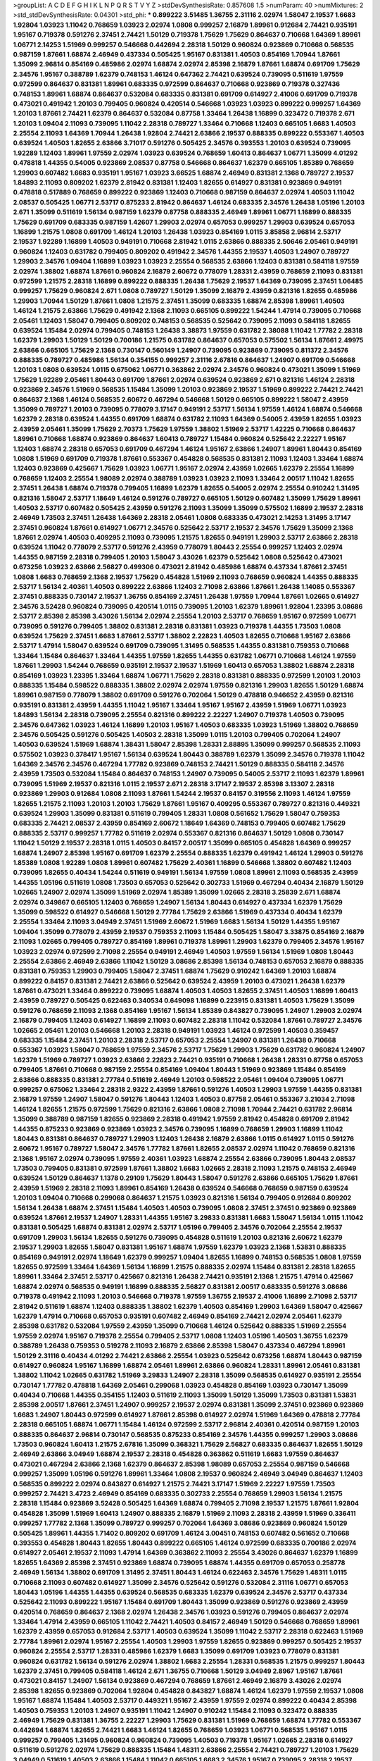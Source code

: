 >groupList:
A C D E F G H I K L
N P Q R S T V Y Z 
>stdDevSynthesisRate:
0.857608 1.5 
>numParam:
40
>numMixtures:
2
>std_stdDevSynthesisRate:
0.04301
>std_phi:
***
0.899222 3.51485 1.36755 2.31116 2.02974 1.58047 2.19537 1.6683 1.92804 1.03923
1.11042 0.768659 1.03923 2.02974 1.0808 0.999257 2.16879 1.89961 0.912684 2.74421
0.935191 1.95167 0.719378 0.591276 2.37451 2.74421 1.50129 0.719378 1.75629 1.75629
0.864637 0.710668 1.64369 1.89961 1.06771 2.14253 1.51969 0.999257 0.546668 0.442694
2.28318 1.50129 0.960824 0.923869 0.710668 0.568535 0.987159 1.87661 1.68874 2.46949
0.437334 0.505425 1.95167 0.831381 1.40503 0.854169 1.70944 1.87661 1.35099 2.96814
0.854169 0.485986 2.02974 1.68874 2.02974 2.85398 2.16879 1.87661 1.68874 0.691709
1.75629 2.34576 1.95167 0.388789 1.62379 0.748153 1.46124 0.647362 2.74421 0.639524
0.739095 0.511619 1.97559 0.972599 0.864637 0.831381 1.89961 0.683335 0.972599 0.864637
0.710668 0.923869 0.719378 0.327436 0.748153 1.89961 1.68874 0.864637 0.532084 0.683335
0.831381 0.691709 0.614927 2.41006 0.691709 0.719378 0.473021 0.491942 1.20103 0.799405
0.960824 0.420514 0.546668 1.03923 1.03923 0.899222 0.999257 1.64369 1.20103 1.87661
2.74421 1.62379 0.864637 0.532084 0.87758 1.33464 1.26438 1.16899 0.323472 0.719378
2.671 1.20103 1.09404 2.11093 0.739095 1.11042 2.28318 0.789727 1.33464 0.710668
1.12403 0.665105 1.6683 1.40503 2.25554 2.11093 1.64369 1.70944 1.26438 1.92804
2.74421 2.63866 2.19537 0.888335 0.899222 0.553367 1.40503 0.639524 1.40503 1.82655
2.63866 3.71017 0.591276 0.505425 2.34576 0.393553 1.20103 0.639524 0.739095 1.92289
1.12403 1.89961 1.97559 2.02974 1.03923 0.639524 0.768659 1.60413 0.864637 1.06771
1.35099 4.01292 0.478818 1.44355 0.54005 0.923869 2.08537 0.87758 0.546668 0.864637
1.62379 0.665105 1.85389 0.768659 1.29903 0.607482 1.6683 0.935191 1.95167 1.03923
3.66525 1.68874 2.46949 0.831381 2.1368 0.789727 2.19537 1.84893 2.11093 0.809202
1.62379 2.81942 0.831381 1.12403 1.82655 0.614927 0.831381 0.923869 0.949191 0.478818
0.517889 0.768659 0.899222 0.923869 1.12403 0.710668 0.987159 0.864637 2.02974 1.40503
1.11042 2.08537 0.505425 1.06771 2.53717 0.875233 2.81942 0.864637 1.46124 0.683335
2.34576 1.26438 1.05196 1.20103 2.671 1.35099 0.511619 1.56134 0.987159 1.62379
0.87758 0.888335 2.46949 1.89961 1.06771 1.16899 0.888335 1.75629 0.691709 0.683335
0.987159 1.42607 1.29903 2.02974 0.657053 0.999257 1.29903 0.639524 0.657053 1.16899
1.21575 1.0808 0.691709 1.46124 1.20103 1.26438 1.03923 0.854169 1.0115 3.85858
2.96814 2.53717 2.19537 1.92289 1.16899 1.40503 0.949191 0.710668 2.81942 1.0115
2.63866 0.888335 2.50646 2.05461 0.949191 0.960824 1.12403 0.631782 0.799405 0.809202
0.491942 2.34576 1.44355 2.19537 1.40503 1.24907 0.789727 1.29903 2.34576 1.09404
1.16899 1.03923 1.03923 2.25554 0.568535 2.63866 1.12403 0.831381 0.584118 1.97559
2.02974 1.38802 1.68874 1.87661 0.960824 2.16879 2.60672 0.778079 1.28331 2.43959
0.768659 2.11093 0.831381 0.972599 1.21575 2.28318 1.16899 0.899222 0.888335 1.26438
1.75629 2.19537 1.64369 0.739095 2.37451 1.06485 0.999257 1.75629 0.960824 2.671
1.0808 0.789727 1.50129 1.35099 2.16879 2.43959 0.821316 1.82655 0.485986 1.29903
1.70944 1.50129 1.87661 1.0808 1.21575 2.37451 1.35099 0.683335 1.68874 2.85398
1.89961 1.40503 1.46124 1.21575 2.63866 1.75629 0.491942 2.1368 2.11093 0.665105
0.899222 1.54244 1.47914 0.739095 0.710668 2.05461 1.12403 1.58047 0.799405 0.809202
0.748153 0.568535 0.525642 0.739095 2.11093 0.584118 1.82655 0.639524 1.15484 2.02974
0.799405 0.748153 1.26438 3.38873 1.97559 0.631782 2.38088 1.11042 1.77782 2.28318
1.62379 1.29903 1.50129 1.50129 0.700186 1.21575 0.631782 0.864637 0.657053 0.575502
1.56134 1.87661 2.49975 2.63866 0.665105 1.75629 2.1368 0.730147 0.560149 1.24907
0.739095 0.923869 0.739095 0.811372 2.34576 0.888335 0.789727 0.485986 1.56134 0.354155
0.999257 2.31116 2.67816 0.864637 1.24907 0.691709 0.546668 1.20103 1.0808 0.639524
1.0115 0.675062 1.06771 0.363862 2.02974 2.34576 0.960824 0.473021 1.35099 1.51969
1.75629 1.92289 2.05461 1.80443 0.691709 1.87661 2.02974 0.639524 0.923869 2.671
0.821316 1.46124 2.28318 0.923869 2.34576 1.51969 0.568535 1.15484 1.35099 1.20103
0.923869 2.19537 1.51969 0.899222 2.74421 2.74421 0.864637 2.1368 1.46124 0.568535
2.60672 0.467294 0.546668 1.50129 0.665105 0.899222 1.58047 2.43959 1.35099 0.789727
1.20103 0.739095 0.778079 3.17147 0.949191 2.53717 1.56134 1.97559 1.46124 1.68874
0.546668 1.62379 2.28318 0.639524 1.44355 0.691709 1.68874 0.631782 2.11093 1.64369
0.54005 2.43959 1.82655 1.03923 2.43959 2.05461 1.35099 1.75629 2.70373 1.75629
1.97559 1.38802 1.51969 2.53717 1.42225 0.710668 0.864637 1.89961 0.710668 1.68874
0.923869 0.864637 1.60413 0.789727 1.15484 0.960824 0.525642 2.22227 1.95167 1.12403
1.68874 2.28318 0.657053 0.691709 0.467294 1.46124 1.95167 2.63866 1.24907 1.89961
1.80443 0.854169 1.0808 1.51969 0.691709 0.719378 1.87661 0.553367 0.454828 0.568535
0.831381 2.11093 1.12403 1.33464 1.68874 1.12403 0.923869 0.425667 1.75629 1.03923
1.06771 1.95167 2.02974 2.43959 1.02665 1.62379 2.25554 1.16899 0.768659 1.12403
2.25554 1.98089 2.02974 0.388789 1.03923 1.03923 2.11093 1.33464 2.00517 1.11042
1.82655 2.37451 1.26438 1.68874 0.719378 0.799405 1.16899 1.62379 1.82655 0.54005
2.02974 2.25554 0.910242 1.31495 0.821316 1.58047 2.53717 1.18649 1.46124 0.591276
0.789727 0.665105 1.50129 0.607482 1.35099 1.75629 1.89961 1.40503 2.53717 0.607482
0.505425 2.43959 0.591276 2.11093 1.35099 1.35099 0.575502 1.16899 2.19537 2.28318
2.46949 1.73503 2.37451 1.26438 1.64369 2.28318 2.05461 1.0808 0.683335 0.473021
2.14253 1.31495 3.17147 2.37451 0.960824 1.87661 0.614927 1.06771 2.34576 0.525642
2.53717 2.19537 2.34576 1.75629 1.35099 2.1368 1.87661 2.02974 1.40503 0.409295
2.11093 0.739095 1.21575 1.82655 0.949191 1.29903 2.53717 2.63866 2.28318 0.639524
1.11042 0.778079 2.53717 0.591276 2.43959 0.778079 1.80443 2.25554 0.999257 1.12403
2.02974 1.44355 0.987159 2.28318 0.799405 1.20103 1.58047 3.43026 1.62379 0.525642
1.0808 0.525642 0.473021 0.673256 1.03923 2.63866 2.56827 0.499306 0.473021 2.81942
0.485986 1.68874 0.437334 1.87661 2.37451 1.0808 1.6683 0.768659 2.1368 2.19537
1.75629 0.454828 1.51969 2.11093 0.768659 0.960824 1.44355 0.888335 2.53717 1.56134
2.40361 1.40503 0.899222 2.63866 1.12403 2.71098 2.63866 1.87661 1.26438 1.14085
0.553367 2.37451 0.888335 0.730147 2.19537 1.36755 0.854169 2.37451 1.26438 1.97559
1.70944 1.87661 1.02665 0.614927 2.34576 3.52428 0.960824 0.739095 0.420514 1.0115
0.739095 1.20103 1.62379 1.89961 1.92804 1.23395 3.08686 2.53717 2.85398 2.85398
3.43026 1.56134 2.02974 2.25554 1.20103 2.53717 0.768659 1.95167 0.972599 1.06771
0.739095 0.591276 0.799405 1.38802 0.831381 2.28318 0.831381 1.03923 0.719378 1.44355
1.73503 1.0808 0.639524 1.75629 2.37451 1.6683 1.87661 2.53717 1.38802 2.22823
1.40503 1.82655 0.710668 1.95167 2.63866 2.53717 1.47914 1.58047 0.639524 0.691709
0.739095 1.31495 0.568535 1.44355 0.831381 0.759353 0.710668 1.33464 1.15484 0.864637
1.33464 1.44355 1.97559 1.82655 1.44355 0.631782 1.06771 0.710668 1.46124 1.97559
1.87661 1.29903 1.54244 0.768659 0.935191 2.19537 2.19537 1.51969 1.60413 0.657053
1.38802 1.68874 2.28318 0.854169 1.03923 1.23395 1.33464 1.68874 1.06771 1.75629
2.28318 0.831381 0.888335 0.972599 1.20103 1.20103 0.888335 1.15484 0.598522 0.888335
1.38802 2.02974 2.02974 1.97559 0.821316 1.29903 1.82655 1.50129 1.68874 1.89961
0.987159 0.778079 1.38802 0.691709 0.591276 0.702064 1.50129 0.478818 0.946652 2.43959
0.821316 0.935191 0.831381 2.43959 1.44355 1.11042 1.95167 1.33464 1.95167 1.95167
2.43959 1.51969 1.06771 1.03923 1.84893 1.56134 2.28318 0.739095 2.25554 0.821316
0.899222 2.22227 1.24907 0.719378 1.40503 0.739095 2.34576 0.647362 1.03923 1.46124
1.16899 1.20103 1.95167 1.40503 0.683335 1.03923 1.51969 1.38802 0.768659 2.34576
0.505425 0.591276 0.505425 1.40503 2.28318 1.35099 1.0115 1.20103 0.799405 0.702064
1.24907 1.40503 0.639524 1.51969 1.68874 1.38431 1.58047 2.85398 1.28331 2.88895
1.35099 0.999257 0.568535 2.11093 0.575502 1.03923 0.378417 1.95167 1.56134 0.639524
1.80443 0.388789 1.62379 1.35099 2.34576 0.719378 1.11042 1.64369 2.34576 2.34576
0.467294 1.77782 0.923869 0.748153 2.74421 1.50129 0.888335 0.584118 2.34576 2.43959
1.73503 0.532084 1.15484 0.864637 0.748153 1.24907 0.739095 0.54005 2.53717 2.11093
1.62379 1.89961 0.739095 1.51969 2.19537 0.821316 1.0115 2.19537 2.671 2.28318
3.17147 2.19537 2.85398 3.13307 2.28318 0.923869 1.29903 0.912684 1.0808 2.11093
1.87661 1.54244 2.19537 0.84157 0.319556 2.11093 1.46124 1.97559 1.82655 1.21575
2.11093 1.20103 1.20103 1.75629 1.87661 1.95167 0.409295 0.553367 0.789727 0.821316
0.449321 0.639524 1.29903 1.35099 0.831381 0.511619 0.799405 1.28331 1.0808 0.561652
1.75629 1.58047 0.759353 0.683335 2.74421 2.08537 2.43959 0.854169 2.60672 1.18649
1.64369 0.748153 0.799405 0.607482 1.75629 0.888335 2.53717 0.999257 1.77782 0.511619
2.02974 0.553367 0.821316 0.864637 1.50129 1.0808 0.730147 1.11042 1.50129 2.19537
2.28318 1.0115 1.40503 0.84157 2.00517 1.35099 0.665105 0.454828 1.64369 0.999257
1.68874 1.24907 2.85398 1.95167 0.691709 1.62379 2.25554 0.888335 1.62379 0.491942
1.46124 1.29903 0.591276 1.85389 1.0808 1.92289 1.0808 1.89961 0.607482 1.75629
2.40361 1.16899 0.546668 1.38802 0.607482 1.12403 0.739095 1.82655 0.40434 1.54244
0.511619 0.949191 1.56134 1.97559 1.0808 1.89961 2.11093 0.568535 2.43959 1.44355
1.05196 0.511619 1.0808 1.73503 0.657053 0.525642 0.302733 1.51969 0.467294 0.40434
2.16879 1.50129 1.02665 1.24907 2.02974 1.35099 1.51969 2.02974 1.85389 1.35099
1.02665 2.28318 3.25839 2.671 1.68874 2.02974 0.349867 0.665105 1.12403 0.768659
1.24907 1.56134 1.80443 0.614927 0.437334 1.62379 1.75629 1.35099 0.598522 0.614927
0.546668 1.50129 2.77784 1.75629 2.63866 1.51969 0.437334 0.40434 1.62379 2.25554
1.33464 2.11093 3.04949 2.37451 1.51969 2.60672 1.51969 1.6683 1.56134 1.50129
1.44355 1.95167 1.09404 1.35099 0.778079 2.43959 2.19537 0.759353 2.11093 1.15484
0.505425 1.58047 3.33875 0.854169 2.16879 2.11093 1.02665 0.799405 0.789727 0.854169
1.89961 0.719378 1.89961 1.29903 1.62379 0.799405 2.34576 1.95167 1.03923 2.02974
0.972599 2.71098 2.25554 0.949191 2.46949 1.40503 1.97559 1.56134 1.51969 1.0808
1.80443 2.25554 2.63866 2.46949 2.63866 1.11042 1.50129 3.08686 2.85398 1.56134
0.748153 0.657053 2.16879 0.888335 0.831381 0.759353 1.29903 0.799405 1.58047 2.37451
1.68874 1.75629 0.910242 1.64369 1.20103 1.68874 0.899222 0.84157 0.831381 2.74421
2.63866 0.525642 0.639524 2.43959 1.20103 0.473021 1.26438 1.62379 1.87661 0.473021
1.33464 0.899222 0.739095 1.68874 1.40503 1.40503 1.82655 2.37451 1.40503 1.16899
1.60413 2.43959 0.789727 0.505425 0.622463 0.340534 0.649098 1.16899 0.223915 0.831381
1.40503 1.75629 1.35099 0.591276 0.768659 2.11093 2.1368 0.854169 1.95167 1.56134
1.85389 0.843827 0.739095 1.24907 1.29903 2.02974 2.16879 0.799405 1.12403 0.614927
1.16899 2.11093 0.607482 2.28318 1.11042 0.532084 1.87661 0.789727 2.34576 1.02665
2.05461 1.20103 0.546668 1.20103 2.28318 0.949191 1.03923 1.46124 0.972599 1.40503
0.359457 0.683335 1.15484 2.37451 1.20103 2.28318 2.53717 0.657053 2.25554 1.24907
0.831381 1.26438 0.710668 0.553367 1.03923 1.58047 0.768659 1.97559 2.34576 2.53717
1.75629 1.29903 1.75629 0.631782 0.960824 1.24907 1.62379 1.51969 0.789727 1.03923
2.63866 2.22823 2.74421 0.935191 0.710668 1.26438 1.28331 0.87758 0.657053 0.799405
1.87661 0.710668 0.987159 2.25554 0.854169 1.09404 1.80443 1.51969 0.923869 1.15484
0.854169 2.63866 0.888335 0.831381 2.77784 0.511619 2.46949 1.20103 0.598522 2.05461
1.09404 0.739095 1.06771 0.999257 0.675062 1.33464 2.28318 2.9322 2.43959 1.87661
0.591276 1.40503 1.29903 1.97559 1.44355 0.831381 2.16879 1.97559 1.24907 1.58047
0.591276 1.80443 1.12403 1.40503 0.87758 2.05461 0.553367 3.21034 2.71098 1.46124
1.82655 1.21575 0.972599 1.75629 0.821316 2.63866 1.0808 2.71098 1.70944 2.74421
0.631782 2.96814 1.35099 0.388789 0.987159 1.82655 0.923869 2.28318 0.491942 1.97559
2.81942 0.454828 0.691709 2.81942 1.44355 0.875233 0.923869 0.923869 1.03923 2.34576
0.739095 1.16899 0.768659 1.29903 1.16899 1.11042 1.80443 0.831381 0.864637 0.789727
1.29903 1.12403 1.26438 2.16879 2.63866 1.0115 0.614927 1.0115 0.591276 2.60672
1.95167 0.789727 1.58047 2.34576 1.77782 1.87661 1.82655 2.08537 2.02974 1.11042
0.768659 0.821316 2.1368 1.95167 2.02974 0.739095 1.97559 2.40361 1.03923 1.68874
2.25554 2.63866 0.739095 1.80443 2.08537 1.73503 0.799405 0.831381 0.972599 1.87661
1.38802 1.6683 1.02665 2.28318 2.11093 1.21575 0.748153 2.46949 0.639524 1.50129
0.864637 1.1378 0.29109 1.75629 1.80443 1.58047 0.591276 2.63866 0.665105 1.75629
1.87661 2.43959 1.51969 2.28318 2.11093 1.89961 0.854169 1.26438 0.639524 0.546668
0.768659 0.987159 0.639524 1.20103 1.09404 0.710668 0.299068 0.864637 1.21575 1.03923
0.821316 1.56134 0.799405 0.912684 0.809202 1.56134 1.26438 1.68874 2.37451 1.15484
1.40503 1.40503 0.739095 1.0808 2.37451 2.37451 0.923869 0.923869 0.639524 1.87661
2.19537 1.24907 1.28331 1.44355 1.95167 3.29833 0.831381 1.6683 1.58047 1.56134
1.0115 1.11042 0.831381 0.505425 1.68874 0.831381 2.02974 2.53717 1.05196 0.799405
2.34576 0.702064 2.25554 2.19537 0.691709 1.29903 1.56134 1.82655 0.591276 0.739095
0.454828 0.511619 1.20103 0.821316 2.60672 1.62379 2.19537 1.29903 1.82655 1.58047
0.831381 1.95167 1.68874 1.97559 1.62379 1.03923 2.1368 1.53831 0.888335 0.854169
0.949191 2.02974 1.18649 1.62379 0.999257 1.09404 1.82655 1.16899 0.748153 0.568535
1.0808 1.97559 1.82655 0.972599 1.33464 1.64369 1.56134 1.16899 1.21575 0.888335
2.02974 1.15484 0.831381 2.28318 1.82655 1.89961 1.33464 2.37451 2.53717 0.425667
0.821316 1.26438 2.74421 0.935191 2.1368 1.21575 1.47914 0.425667 1.68874 2.02974
0.568535 0.949191 1.16899 0.888335 2.56827 0.831381 2.00517 0.683335 0.591276 3.08686
0.719378 0.491942 2.11093 1.20103 0.546668 0.719378 1.97559 1.36755 2.19537 2.41006
1.16899 2.71098 2.53717 2.81942 0.511619 1.68874 1.12403 0.888335 1.38802 1.62379
1.40503 0.854169 1.29903 1.64369 1.58047 0.425667 1.62379 1.47914 0.710668 0.657053
0.935191 0.607482 2.46949 0.854169 2.74421 2.02974 2.05461 1.62379 2.85398 0.631782
0.532084 1.97559 2.43959 1.35099 0.710668 1.46124 0.525642 0.888335 1.51969 2.25554
1.97559 2.02974 1.95167 0.719378 2.25554 0.799405 2.53717 1.0808 1.12403 1.05196
1.40503 1.36755 1.62379 0.388789 1.26438 0.759353 0.519278 2.11093 2.16879 2.63866
2.85398 1.58047 0.437334 0.467294 1.89961 1.50129 2.31116 0.40434 4.01292 2.74421
2.63866 2.25554 1.03923 0.525642 0.673256 1.68874 1.80443 0.987159 0.614927 0.960824
1.95167 1.16899 1.68874 2.05461 1.89961 2.63866 0.960824 1.28331 1.89961 2.05461
0.831381 1.38802 1.11042 1.02665 0.631782 1.51969 3.29833 1.24907 2.28318 1.35099
0.568535 0.614927 0.935191 2.25554 0.730147 1.77782 0.478818 1.64369 2.05461 0.299068
1.03923 0.454828 0.854169 1.03923 0.730147 1.35099 0.40434 0.710668 1.44355 0.354155
1.12403 0.511619 2.11093 1.35099 1.50129 1.35099 1.73503 0.831381 1.53831 2.85398
2.00517 1.87661 2.37451 1.24907 0.999257 2.19537 2.02974 0.831381 1.35099 2.37451
0.923869 0.923869 1.6683 1.24907 1.80443 0.972599 0.614927 1.87661 2.85398 0.614927
2.02974 1.51969 1.64369 0.478818 2.77784 2.28318 0.665105 1.68874 1.06771 1.15484
1.46124 0.972599 2.53717 2.96814 2.40361 0.420514 0.987159 1.20103 0.888335 0.864637
2.96814 0.730147 0.568535 0.875233 0.854169 2.34576 1.44355 0.999257 1.29903 3.08686
1.73503 0.960824 1.60413 1.21575 2.67816 1.35099 0.368321 1.75629 2.56827 0.683335
0.864637 1.82655 1.50129 2.46949 2.63866 3.04949 1.68874 2.19537 2.28318 0.454828
0.363862 0.511619 1.6683 1.97559 0.864637 0.473021 0.467294 2.63866 2.1368 1.62379
0.864637 2.85398 1.98089 0.657053 2.25554 0.987159 0.546668 0.999257 1.35099 1.05196
0.591276 1.89961 1.33464 1.0808 2.19537 0.960824 2.46949 3.04949 0.864637 1.12403
0.568535 0.899222 2.02974 0.843827 0.614927 1.21575 2.74421 3.17147 1.51969 2.22227
1.97559 1.73503 0.999257 2.74421 3.4723 2.46949 0.854169 0.683335 0.302733 2.25554
0.768659 1.29903 1.56134 1.21575 2.28318 1.15484 0.923869 3.52428 0.505425 1.64369
1.68874 0.799405 2.71098 2.19537 1.21575 1.87661 1.92804 0.454828 1.35099 1.51969
1.60413 1.24907 0.888335 2.16879 1.51969 2.11093 2.28318 2.43959 1.51969 0.336411
0.999257 1.77782 2.1368 1.35099 0.789727 0.999257 0.702064 1.64369 3.08686 0.923869
0.960824 1.50129 0.505425 1.89961 1.44355 1.71402 0.809202 0.691709 1.46124 3.00451
0.748153 0.607482 0.561652 0.710668 0.393553 0.454828 1.80443 1.82655 1.80443 0.899222
0.665105 1.46124 0.972599 0.683335 0.700186 2.02974 0.614927 2.05461 2.19537 2.11093
1.47914 1.64369 0.363862 2.11093 2.25554 3.43026 0.864637 1.62379 1.16899 1.82655
1.64369 2.85398 2.37451 0.923869 1.68874 0.739095 1.68874 1.44355 0.691709 0.657053
0.258778 2.46949 1.56134 1.38802 0.691709 1.31495 2.37451 1.80443 1.46124 0.622463
2.34576 1.75629 1.48311 1.0115 0.710668 2.11093 0.607482 0.614927 1.35099 2.34576
0.525642 0.591276 0.532084 2.31116 1.06771 0.657053 1.80443 1.05196 1.44355 1.44355
0.639524 0.568535 0.683335 1.62379 0.639524 2.34576 2.53717 0.437334 0.525642 2.11093
0.899222 1.95167 1.15484 0.691709 1.80443 1.35099 0.923869 0.591276 0.923869 2.43959
0.420514 0.768659 0.864637 2.1368 2.02974 1.26438 2.34576 1.03923 0.591276 0.799405
0.864637 2.02974 1.33464 1.47914 2.43959 0.665105 1.11042 2.74421 1.40503 0.84157
2.46949 1.50129 0.546668 0.768659 1.89961 1.62379 2.43959 0.657053 0.912684 2.53717
1.40503 0.639524 1.35099 1.11042 2.53717 2.28318 0.622463 1.51969 2.77784 1.89961
2.02974 1.95167 2.25554 1.40503 1.29903 1.97559 1.82655 0.923869 0.999257 0.505425
2.19537 0.960824 2.25554 2.53717 1.28331 0.485986 1.62379 1.6683 1.35099 0.691709
1.03923 0.778079 0.831381 0.960824 0.631782 1.56134 0.591276 2.02974 1.38802 1.6683
2.25554 1.28331 0.568535 1.21575 0.999257 1.80443 1.62379 2.37451 0.799405 0.584118
1.46124 2.671 1.36755 0.710668 1.50129 3.04949 2.8967 1.95167 1.87661 0.473021
0.84157 1.24907 1.56134 0.923869 0.467294 0.768659 1.87661 2.46949 2.16879 3.43026
2.02974 2.85398 1.82655 0.923869 0.702064 1.92804 0.454828 0.843827 1.68874 1.46124
1.62379 1.97559 2.19537 1.0808 1.95167 1.68874 1.15484 1.40503 2.53717 0.449321
1.95167 2.43959 1.97559 2.02974 0.899222 0.40434 2.85398 1.40503 0.759353 1.20103
1.24907 0.935191 1.11042 1.24907 0.910242 1.15484 2.11093 0.323472 0.888335 2.46949
1.75629 0.831381 1.36755 2.22227 1.29903 1.75629 0.831381 1.51969 0.768659 1.68874
1.77782 0.553367 0.442694 1.68874 1.82655 2.74421 1.6683 1.46124 1.82655 0.768659
1.03923 1.06771 0.568535 1.95167 1.0115 0.999257 0.799405 1.31495 0.960824 0.960824
0.739095 1.40503 0.719378 1.95167 1.02665 2.28318 0.614927 0.511619 0.591276 2.02974
1.75629 0.888335 1.15484 1.48311 2.63866 2.25554 2.74421 0.789727 1.20103 1.75629
3.04949 0.511619 1.40503 2.63866 1.15484 1.11042 0.665105 1.6683 2.34576 1.95167
0.739095 2.28318 2.19537 1.29903 0.854169 1.03923 2.41006 0.923869 2.11093 1.51969
2.34576 2.74421 1.18649 0.657053 0.960824 1.36755 2.05461 2.28318 1.50129 2.37451
0.691709 0.639524 0.799405 2.11093 2.9322 1.44355 1.21575 1.21575 1.16899 1.02665
2.53717 0.949191 1.23395 1.62379 0.778079 0.759353 1.73503 0.935191 2.25554 2.19537
0.505425 1.24907 0.702064 0.987159 0.691709 0.561652 1.75629 1.20103 1.29903 1.35099
1.68874 1.97559 1.06771 0.768659 2.19537 3.43026 1.6683 1.68874 2.19537 0.647362
1.16899 0.821316 0.759353 1.29903 0.923869 1.21575 1.87661 0.491942 0.691709 1.28331
0.631782 0.657053 1.62379 0.719378 1.03923 1.20103 0.899222 2.85398 1.02665 0.710668
0.899222 1.0808 1.92804 1.29903 2.11093 1.80443 1.03923 1.68874 1.62379 1.82655
0.532084 1.82655 1.24907 2.02974 0.639524 0.631782 2.37451 1.15484 0.949191 1.0808
0.657053 1.70944 0.614927 1.15484 0.809202 0.799405 1.68874 1.87661 2.34576 1.06771
0.778079 2.671 2.11093 2.43959 0.546668 0.473021 0.854169 0.591276 0.888335 0.614927
1.75629 1.46124 0.657053 1.11042 2.28318 1.29903 1.44355 1.62379 1.03923 1.56134
0.691709 1.50129 1.82655 0.789727 1.68874 0.607482 1.51969 1.50129 2.34576 2.25554
0.960824 0.478818 1.97559 3.04949 2.46949 0.546668 1.80443 0.710668 1.95167 0.702064
0.454828 1.0808 1.35099 0.888335 1.0808 1.12403 1.42225 1.20103 1.44355 1.95167
0.647362 1.03923 2.43959 0.442694 1.51969 0.485986 0.899222 0.532084 1.24907 2.11093
2.25554 0.949191 2.19537 3.29833 1.31495 0.739095 2.34576 1.40503 1.75629 2.02974
1.26438 0.340534 1.46124 2.02974 1.35099 1.77782 2.60672 0.43204 0.442694 0.363862
1.95167 0.691709 1.15484 0.899222 0.999257 1.68874 3.08686 0.949191 1.20103 0.759353
0.739095 0.854169 2.85398 2.63866 2.02974 2.74421 0.972599 0.425667 0.485986 0.899222
1.73503 0.639524 0.759353 1.82655 2.43959 1.68874 2.02974 2.34576 2.28318 2.53717
1.56134 1.21575 1.68874 1.82655 0.363862 0.789727 1.80443 0.607482 0.799405 1.56134
0.960824 0.799405 0.831381 0.302733 1.75629 1.29903 1.11042 1.58047 1.35099 0.799405
2.34576 1.84893 1.03923 1.95167 2.25554 2.16879 0.899222 1.87661 0.999257 2.85398
2.25554 1.95167 1.62379 1.0808 0.854169 0.691709 0.84157 2.25554 2.05461 0.420514
1.26438 0.631782 0.821316 0.473021 0.739095 2.37451 2.02974 2.43959 1.11042 2.56827
1.21575 0.899222 0.409295 0.864637 1.51969 1.44355 0.691709 1.03923 1.11042 0.912684
1.50129 2.96814 1.44355 0.683335 2.22227 2.25554 1.03923 1.68874 2.11093 2.43959
0.999257 2.46949 0.799405 1.50129 1.20103 2.53717 1.24907 0.789727 1.20103 1.95167
1.75629 0.831381 0.739095 1.28331 2.02974 0.748153 2.08537 1.75629 1.62379 2.49975
0.710668 0.768659 2.671 1.12403 1.0808 0.999257 2.22227 1.44355 0.568535 2.02974
2.19537 0.789727 2.1368 2.28318 1.50129 2.37451 1.75629 0.831381 1.40503 1.58047
2.28318 1.82655 0.505425 2.02974 0.999257 0.480102 2.25554 0.657053 1.46124 0.639524
2.11093 0.40434 1.16899 0.864637 2.34576 0.768659 0.799405 0.987159 0.525642 1.68874
0.768659 1.29903 0.505425 0.864637 1.20103 2.96814 1.24907 0.568535 2.31116 3.04949
1.16899 0.854169 1.95167 1.75629 1.36755 4.07299 2.19537 3.17147 2.02974 1.24907
0.960824 1.02665 1.75629 1.70944 1.03923 0.349867 0.485986 1.87661 2.34576 1.03923
0.759353 0.710668 1.0808 0.591276 1.73503 0.987159 0.748153 2.96814 0.631782 2.19537
1.44355 0.553367 1.82655 2.16879 1.54244 2.19537 1.1378 0.899222 1.29903 1.95167
0.568535 1.38802 1.95167 1.95167 1.95167 1.24907 1.6683 1.50129 2.25554 3.04949
1.95167 0.454828 2.02974 0.854169 0.467294 0.420514 2.43959 1.16899 0.719378 2.28318
0.864637 2.43959 1.35099 2.28318 0.799405 1.42225 1.40503 2.02974 2.37451 1.38802
2.37451 1.84893 0.388789 2.08537 2.22227 1.82655 1.35099 2.02974 1.95167 0.719378
1.87661 2.19537 2.71098 2.31116 1.97559 0.748153 2.00517 2.02974 2.43959 1.50129
2.37451 0.683335 1.12403 1.35099 2.37451 0.748153 1.62379 1.20103 1.56134 0.449321
1.06771 0.999257 1.35099 1.24907 0.999257 1.0808 1.11042 2.81942 1.42607 1.6683
0.923869 1.80443 1.89961 2.37451 1.06771 0.987159 1.29903 1.24907 0.999257 1.0808
0.923869 0.525642 0.700186 1.11042 2.08537 1.87661 0.454828 0.710668 0.831381 0.935191
2.43959 0.999257 0.854169 2.19537 1.29903 1.02665 1.20103 1.60413 1.87661 1.87661
1.02665 1.75629 3.33875 1.70944 2.34576 1.12403 0.591276 2.53717 2.53717 2.11093
0.799405 1.09698 2.34576 1.95167 0.864637 1.50129 2.11093 0.789727 0.809202 2.08537
1.06771 2.43959 1.73503 2.53717 1.60413 0.999257 1.0808 0.215303 2.46949 3.04949
2.1368 2.60672 1.70944 0.831381 1.02665 1.87661 1.75629 0.854169 0.888335 1.80443
1.62379 1.06771 2.11093 0.683335 2.63866 2.43959 2.50646 1.40503 1.20103 1.03923
2.19537 2.05461 0.591276 2.53717 0.710668 1.53831 0.899222 0.960824 1.40503 1.62379
0.960824 0.683335 1.46124 1.24907 1.80443 0.888335 0.864637 1.75629 0.591276 2.34576
1.58047 1.03923 0.748153 0.799405 1.75629 0.960824 1.68874 0.519278 1.77782 1.38802
1.68874 2.34576 1.44355 0.657053 1.46124 1.24907 1.12403 1.35099 0.631782 2.28318
1.80443 2.43959 0.923869 1.62379 1.09698 2.43959 1.82655 2.11093 1.68874 1.20103
0.485986 0.935191 1.51969 0.935191 3.43026 0.665105 0.960824 1.16899 3.08686 0.665105
0.854169 0.473021 0.491942 0.657053 1.87661 0.340534 0.899222 1.56134 0.691709 0.799405
2.00517 1.0808 0.972599 1.95167 1.80443 1.75629 1.68874 1.82655 0.40434 0.665105
2.22227 1.29903 1.95167 0.899222 1.46124 2.63866 1.35099 2.19537 0.999257 2.43959
1.23395 0.864637 1.29903 2.53717 1.68874 0.491942 2.43307 1.82655 0.799405 0.899222
0.821316 2.11093 0.420514 2.34576 2.74421 1.02665 0.665105 1.68874 2.02974 2.49975
2.05461 1.33464 1.38802 2.37451 1.97559 1.95167 0.532084 1.82655 1.6683 2.02974
1.36755 0.864637 1.26438 1.42225 0.888335 1.44355 0.923869 0.591276 1.35099 1.46124
1.44355 0.437334 0.511619 0.739095 1.95167 2.16879 1.46124 3.29833 0.899222 2.28318
1.20103 1.16899 3.21034 0.864637 1.68874 0.831381 1.42225 1.87661 1.12403 1.16899
1.56134 1.0808 0.821316 1.16899 1.11042 1.51969 1.0808 0.864637 1.0808 2.22227
1.77782 1.82655 2.88895 0.854169 0.799405 0.854169 1.16899 1.64369 0.460402 0.546668
0.710668 0.546668 0.525642 1.11042 2.37451 0.899222 0.591276 0.631782 2.02974 1.75629
0.546668 2.60672 1.20103 2.22227 1.68874 1.46124 1.97559 2.28318 1.38802 0.809202
1.56134 2.37451 1.20103 2.37451 2.81942 1.97559 0.345632 0.710668 1.15484 0.473021
0.778079 2.11093 2.28318 0.568535 2.25554 0.591276 1.87661 0.525642 1.58047 0.675062
1.62379 0.946652 0.639524 0.639524 1.62379 0.719378 2.63866 2.22227 1.29903 0.497971
1.97559 0.631782 0.614927 0.972599 1.89961 1.82655 2.63866 0.442694 0.888335 1.58047
0.485986 1.12403 2.37451 0.768659 1.50129 1.84893 0.614927 0.768659 2.28318 0.987159
0.864637 1.29903 2.11093 2.53717 1.40503 2.11093 2.19537 1.58047 1.54244 2.16879
0.799405 2.16879 0.665105 1.40503 0.854169 2.77784 1.23395 1.20103 0.491942 1.80443
2.19537 0.888335 2.02974 0.639524 0.960824 1.0808 2.02974 1.62379 0.778079 1.62379
2.9322 1.80443 2.53717 1.44355 1.24907 1.03923 2.11093 2.11093 1.16899 2.60672
1.46124 1.38802 1.73503 0.799405 2.96814 0.821316 1.68874 2.08537 0.923869 0.622463
1.35099 0.657053 1.64369 0.739095 0.888335 1.31495 1.77782 1.70944 0.568535 0.984518
1.0808 2.53717 1.97559 0.614927 0.614927 1.23395 5.57417 1.95167 2.34576 1.51969
0.923869 2.19537 1.12403 1.03923 0.739095 0.999257 1.29903 1.24907 0.485986 0.748153
2.05461 1.24907 1.87661 1.02665 0.639524 1.80443 1.87661 0.657053 2.96814 1.29903
1.06771 1.35099 2.08537 1.68874 0.999257 0.888335 1.80443 1.87661 0.831381 0.600128
2.22227 1.31495 0.831381 2.02974 1.62379 2.25554 2.63866 0.899222 1.38802 0.999257
0.614927 0.739095 1.38802 1.03923 0.473021 1.82655 1.0808 0.739095 0.460402 0.478818
2.11093 0.511619 0.511619 2.63866 1.16899 2.28318 2.9322 0.425667 3.29833 0.799405
1.40503 0.591276 0.710668 0.748153 0.809202 1.24907 0.425667 1.40503 0.517889 0.473021
1.95167 1.29903 1.40503 1.95167 0.730147 1.12403 1.56134 1.20103 1.24907 0.649098
1.09404 0.854169 0.525642 1.75629 0.739095 1.24907 0.935191 0.614927 0.639524 2.19537
2.28318 1.33464 1.95167 0.710668 1.35099 1.20103 2.53717 2.28318 2.63866 0.657053
1.89961 1.20103 0.799405 0.759353 1.56134 0.789727 2.74421 2.02974 1.40503 1.16899
0.888335 2.16879 0.789727 0.631782 0.532084 1.58047 0.399445 1.21575 2.85398 1.56134
2.16879 2.46949 2.63866 1.70944 0.888335 1.68874 0.960824 1.20103 0.987159 1.64369
1.68874 1.64369 1.82655 1.58047 0.647362 0.799405 2.16879 0.768659 1.84893 0.40434
1.82655 1.11042 2.34576 0.614927 0.999257 2.96814 2.02974 1.0808 2.02974 1.29903
0.505425 2.43959 1.95167 2.53717 1.29903 0.614927 0.84157 1.56134 1.62379 0.546668
0.719378 2.60672 0.923869 1.51969 1.11042 1.73503 0.473021 2.60672 1.38802 1.38802
0.302733 1.1378 0.831381 0.442694 0.657053 2.25554 0.665105 0.935191 1.24907 1.92289
0.525642 1.35099 2.31736 1.21575 0.511619 1.58047 0.987159 2.43959 0.683335 0.532084
1.70944 1.12403 1.21575 0.683335 2.08537 1.29903 1.89961 1.58047 0.691709 1.58047
2.53717 0.442694 2.46949 1.29903 2.43959 1.92804 1.40503 1.80443 0.809202 0.665105
2.9322 0.691709 0.789727 1.62379 2.05461 2.81942 0.84157 0.960824 0.467294 0.768659
1.38802 2.56827 2.05461 0.378417 2.11093 2.85398 0.614927 1.20103 1.24907 1.03923
1.6683 0.639524 0.388789 2.43959 1.62379 1.11042 1.21575 1.12403 0.768659 1.44355
0.657053 0.854169 1.15484 2.40361 1.68874 0.935191 0.821316 1.40503 1.68874 1.0115
0.505425 1.35099 1.51969 0.799405 0.960824 2.41006 1.62379 1.35099 0.393553 1.58047
0.491942 1.51969 1.40503 0.683335 1.16899 0.437334 0.923869 0.532084 0.245812 0.575502
0.631782 1.40503 0.821316 1.58047 0.899222 1.85389 2.11093 1.33464 2.53717 0.591276
1.29903 0.899222 1.03923 2.81942 0.748153 1.84893 1.56134 1.20103 2.28318 1.62379
1.70944 2.19537 0.639524 1.92804 0.532084 0.768659 1.20103 1.80443 2.11093 0.84157
2.43959 0.821316 1.44355 0.831381 1.68874 1.68874 0.546668 3.08686 3.43026 0.888335
0.546668 1.51969 1.44355 0.614927 1.11042 0.710668 1.68874 0.449321 0.568535 0.888335
0.683335 0.888335 1.51969 0.799405 1.87661 0.719378 1.73503 1.12403 1.51969 1.24907
0.442694 0.467294 1.73503 0.831381 0.614927 1.89961 0.491942 2.02974 1.21575 1.29903
1.46124 1.68874 2.56827 1.03923 1.75629 1.44355 1.75629 1.35099 2.19537 1.92804
1.87661 1.75629 2.02974 1.16899 2.02974 1.82655 1.50129 0.607482 2.19537 2.19537
1.03923 3.21034 1.54244 2.02974 1.51969 2.19537 3.85858 0.467294 0.691709 1.46124
0.888335 2.50646 1.56134 1.15484 1.24907 1.24907 2.74421 0.673256 1.80443 2.71098
1.40503 1.09404 2.46949 2.28318 1.44355 0.799405 1.38802 0.631782 1.29903 0.631782
1.35099 0.899222 1.03923 0.999257 0.768659 3.00451 0.485986 1.15484 0.999257 1.51969
2.40361 0.923869 1.20103 1.82655 1.68874 1.51969 0.831381 0.864637 0.505425 1.35099
1.50129 1.46124 0.960824 1.23395 1.11042 2.25554 0.710668 1.03923 2.11093 0.710668
0.799405 0.888335 1.56134 1.15484 1.03923 0.614927 0.710668 1.20103 1.95167 1.82655
3.04949 1.44355 1.58047 1.24907 1.56134 3.17147 0.691709 0.614927 1.24907 0.553367
1.44355 1.68874 1.80443 0.854169 1.51969 0.935191 1.6683 1.62379 0.591276 1.20103
0.854169 1.50129 1.35099 1.20103 2.37451 1.62379 0.525642 0.739095 1.29903 2.28318
1.26438 0.739095 1.20103 0.831381 0.491942 2.71098 0.999257 1.16899 0.591276 1.20103
0.972599 1.50129 0.739095 0.888335 1.62379 1.36755 2.85398 1.46124 2.08537 1.89961
2.05461 3.00451 2.11093 1.40503 1.40503 0.491942 1.70944 1.12403 1.24907 0.675062
0.269129 1.26438 2.53717 1.6683 0.349867 1.29903 0.972599 2.11093 1.06771 1.58047
2.40361 2.28318 2.46949 1.16899 0.614927 1.12403 1.43968 0.354155 0.999257 0.768659
1.03923 1.95167 1.75629 2.9322 2.74421 1.87661 1.62379 1.50129 1.24907 0.972599
0.935191 1.95167 0.739095 0.975207 0.425667 0.854169 2.11093 1.35099 1.35099 0.960824
1.28331 2.19537 0.960824 1.62379 2.81942 1.46124 0.511619 1.0808 2.19537 0.949191
0.491942 0.799405 0.899222 1.68874 1.16899 1.35099 2.22227 0.657053 0.864637 1.56134
0.923869 1.89961 1.33464 1.62379 1.12403 1.82655 3.04949 3.29833 0.591276 1.24907
0.657053 0.415423 0.854169 0.935191 0.511619 2.96814 1.75629 1.11042 2.71098 0.864637
0.657053 1.16899 1.15484 0.485986 0.614927 2.00517 1.33464 1.28331 1.15484 0.683335
1.75629 0.546668 2.37451 1.87661 2.43959 2.25554 0.631782 1.87661 2.16879 1.38802
1.11042 0.888335 0.960824 0.614927 0.960824 2.34576 2.71098 0.575502 2.28318 1.64369
2.53717 0.631782 0.875233 0.532084 0.821316 2.08537 0.683335 1.56134 2.1368 2.28318
0.665105 1.75629 0.923869 1.50129 0.702064 1.77782 2.11093 0.607482 2.19537 2.19537
0.700186 0.631782 0.999257 1.15484 0.831381 0.923869 1.16899 0.960824 0.799405 0.710668
0.987159 1.51969 1.70944 2.37451 2.41006 1.38802 0.598522 0.491942 1.29903 0.730147
1.24907 1.80443 1.09404 1.40503 0.546668 1.12403 2.19537 2.34576 1.9998 0.739095
2.1368 2.31116 1.73503 1.24907 0.420514 0.730147 0.491942 1.05478 1.59984 1.62379
1.02665 0.821316 1.24907 1.56134 2.9322 2.02974 1.38802 2.19537 2.34576 1.20103
2.34576 0.710668 1.29903 2.81942 2.02974 2.74421 0.854169 0.935191 1.44355 0.778079
1.21575 2.43959 2.02974 1.82655 2.05461 0.960824 0.614927 0.683335 1.75629 2.28318
0.864637 2.46949 1.50129 0.614927 1.12403 2.02974 1.11042 2.02974 0.511619 1.56134
0.505425 1.56134 1.50129 0.568535 2.74421 1.87661 1.46124 0.639524 0.505425 1.80443
1.87661 1.80443 1.03923 2.28318 0.719378 1.56134 0.799405 1.0115 2.11093 1.46124
0.631782 0.799405 2.37451 0.778079 0.912684 1.15484 2.60672 2.25554 1.87661 3.29833
2.50646 1.95167 2.11093 2.53717 2.46949 0.657053 0.999257 1.97559 2.1368 0.473021
2.43959 2.85398 0.831381 1.68874 1.24907 1.46124 1.95167 0.923869 1.89961 2.63866
2.02974 0.831381 1.42225 2.22227 1.42225 1.68874 0.875233 2.28318 1.87661 1.68874
1.24907 1.80443 0.739095 1.6683 1.60413 2.11093 2.16879 1.64369 1.58047 1.40503
0.710668 1.03923 1.35099 0.831381 1.33464 1.38802 0.999257 1.0115 0.999257 0.972599
2.14253 1.95167 2.11093 1.62379 1.62379 0.923869 1.89961 1.24907 2.671 0.960824
0.575502 1.50129 2.34576 1.87661 0.665105 1.82655 0.639524 0.960824 1.50129 1.1378
0.442694 2.19537 1.26438 2.11093 0.923869 1.56134 1.68874 1.80443 1.0115 0.631782
1.54244 1.89961 0.719378 0.960824 2.46949 1.58047 0.768659 1.68874 0.525642 2.05461
0.639524 1.02665 2.671 1.51969 0.665105 0.575502 2.28318 0.683335 0.673256 1.03923
1.0115 1.80443 0.949191 0.719378 1.40503 1.06771 0.657053 0.972599 1.73503 2.37451
1.0808 2.34576 0.768659 0.710668 1.75629 0.831381 0.854169 2.43959 1.29903 1.54244
1.50129 1.56134 1.62379 2.31116 1.36755 2.19537 1.35099 0.425667 2.02974 0.568535
1.46124 1.68874 2.63866 0.999257 0.912684 0.631782 0.54005 1.0808 1.03923 2.85398
0.420514 1.73503 1.80443 1.56134 0.491942 2.34576 2.25554 1.03923 1.0808 0.568535
0.799405 1.38802 1.35099 1.64369 1.03923 2.11093 1.40503 1.84893 1.12403 0.409295
0.923869 1.95167 2.81942 1.75629 2.02974 0.888335 2.11093 1.05196 1.11042 1.0808
0.739095 1.15484 1.38802 1.29903 1.05196 1.03923 1.16899 2.34576 1.87661 3.04949
0.768659 0.960824 2.43959 2.74421 2.88895 1.36755 2.96814 0.193749 2.56827 1.42225
1.12403 1.97559 1.47914 1.80443 0.710668 0.789727 2.37451 0.864637 0.430884 0.888335
0.29109 0.420514 0.691709 0.43204 0.532084 1.82655 1.89961 1.68874 0.923869 0.710668
1.75629 0.710668 1.40503 3.08686 0.591276 1.51969 1.40503 1.29903 1.92289 1.38802
1.12403 1.0808 0.972599 1.89961 1.50129 1.48311 1.26438 1.15484 1.0808 2.77784
0.546668 2.43959 2.11093 1.50129 2.9322 1.06771 0.789727 1.75629 0.665105 2.37451
0.691709 1.0808 0.854169 0.935191 1.36755 1.97559 2.63866 1.16899 1.24907 1.89961
1.50129 1.24907 1.82655 1.12403 0.454828 1.82655 1.62379 1.31495 0.691709 0.768659
1.75629 2.37451 0.388789 2.02974 1.62379 0.363862 1.33464 2.85398 0.437334 2.81942
0.748153 1.95167 0.960824 2.11093 1.6683 1.21575 1.50129 1.64369 0.768659 1.26438
1.87661 1.68874 1.89961 2.56827 0.854169 0.683335 0.739095 2.34576 0.467294 0.854169
1.89961 1.0115 0.864637 0.748153 1.95167 0.683335 0.999257 0.473021 0.691709 0.778079
2.19537 1.62379 1.15484 0.768659 0.999257 1.77782 0.888335 0.437334 2.11093 1.73503
1.75629 2.28318 1.51969 2.25554 0.336411 1.77782 0.899222 0.657053 1.6683 0.899222
2.71098 0.683335 1.82655 0.505425 0.888335 0.710668 2.31116 0.710668 1.16899 0.864637
0.631782 0.710668 0.710668 1.16899 0.912684 0.393553 2.43959 2.22823 2.71098 0.532084
1.15484 1.03923 0.378417 0.899222 1.24907 0.864637 2.19537 1.87661 1.56134 0.854169
1.44355 2.28318 1.29903 1.02665 0.899222 1.11042 0.799405 1.20103 1.75629 1.82655
1.31495 1.59984 1.87661 1.02665 0.799405 2.53717 1.15484 0.683335 0.799405 1.29903
1.97559 0.730147 0.363862 0.511619 1.89961 1.82655 2.11093 0.768659 1.03923 0.591276
0.864637 1.02665 1.75629 1.24907 1.33464 1.80443 0.831381 0.899222 0.854169 2.50646
0.647362 2.02974 1.15484 1.68874 0.657053 2.11093 1.33464 2.16879 1.58047 1.24907
0.768659 2.22227 1.68874 0.999257 2.40361 1.62379 0.960824 1.70944 1.35099 1.24907
1.15484 1.03923 1.26438 1.82655 2.16879 1.62379 2.02974 2.25554 1.58047 2.46949
1.89961 0.561652 0.739095 0.960824 1.75629 0.864637 0.614927 1.92804 2.11093 0.525642
2.19537 0.485986 0.591276 1.11042 2.34576 0.591276 2.16879 1.20103 1.58047 1.33464
2.05461 1.9998 2.25554 1.58047 1.75629 0.972599 0.854169 1.82655 1.62379 1.84893
2.60672 1.20103 1.80443 2.56827 1.06771 1.44355 1.46124 0.864637 1.75629 1.58047
0.591276 0.831381 1.35099 0.591276 0.532084 1.03923 0.923869 1.16899 2.28318 0.799405
2.53717 1.87661 1.73503 0.935191 2.02974 1.0115 1.36755 1.03923 2.08537 0.505425
1.9998 2.19537 2.60672 0.923869 1.16899 0.899222 2.53717 1.06771 2.43959 1.02665
0.525642 0.768659 0.591276 1.21575 0.665105 1.50129 2.28318 1.18649 1.12403 0.614927
0.327436 0.999257 1.23395 1.68874 1.58047 2.53717 1.44355 1.16899 1.50129 0.314843
0.923869 1.15484 1.50129 1.75629 1.38802 2.22227 1.23395 0.473021 1.82655 1.50129
1.85389 1.68874 0.215303 2.85398 0.598522 2.53717 1.50129 2.25554 2.08537 1.62379
0.739095 0.393553 0.614927 1.75629 1.46124 1.68874 0.437334 2.11093 0.739095 0.831381
1.44355 0.831381 0.748153 1.03923 1.40503 2.22227 0.591276 0.683335 0.683335 0.485986
1.0808 2.05461 2.22823 2.08537 1.6683 1.23395 1.95167 1.33464 1.35099 1.95167
0.454828 1.95167 0.393553 2.08537 2.37451 1.89961 2.53717 0.614927 2.34576 0.748153
2.46949 1.64369 2.34576 2.31736 1.64369 0.454828 2.19537 1.80443 0.935191 1.24907
2.1368 2.19537 0.864637 1.20103 0.607482 0.683335 1.40503 1.60413 1.75629 1.51969
2.11093 0.923869 1.26438 1.03923 1.56134 2.22227 1.80443 1.9998 0.831381 1.24907
2.05461 0.719378 0.799405 0.665105 1.38802 0.768659 0.691709 0.409295 0.831381 1.75629
0.415423 0.999257 1.24907 1.40503 1.20103 1.75629 3.01257 2.00517 0.710668 0.864637
1.87661 1.60413 2.88895 0.598522 2.19537 1.24907 0.683335 1.82655 2.05461 0.789727
1.80443 1.75629 1.31495 0.607482 1.0808 1.62379 1.6683 2.31116 1.97559 2.34576
2.16879 0.710668 2.34576 0.607482 0.710668 1.24907 1.50129 1.97559 0.768659 1.03923
1.40503 1.26438 1.16899 1.0808 0.525642 1.11042 1.73503 0.960824 2.11093 0.591276
1.24907 1.44355 2.37451 2.16879 0.799405 1.56134 2.08537 1.21575 0.568535 2.77784
1.02665 0.454828 1.89961 0.831381 1.62379 1.16899 2.37451 0.614927 0.614927 0.999257
1.95167 3.38873 0.923869 2.00517 2.28318 1.0808 2.71098 0.923869 1.75629 1.46124
1.36755 2.50646 1.75629 0.768659 1.31495 2.37451 1.82655 2.02974 2.46949 1.0808
0.561652 2.50646 0.454828 0.683335 0.768659 0.987159 1.16899 2.25554 0.354155 0.831381
0.683335 2.11093 1.11042 2.00517 1.40503 1.0808 0.473021 2.74421 1.21575 0.923869
0.683335 0.789727 2.56827 1.29903 0.84157 2.25554 0.454828 1.15484 1.97559 2.05461
0.923869 1.40503 1.23395 1.0808 0.799405 2.11093 1.40503 2.34576 2.05461 0.584118
0.437334 1.02665 2.05461 0.809202 0.532084 1.82655 1.29903 1.15484 1.16899 1.62379
1.75629 1.35099 0.525642 0.759353 1.95167 1.6683 2.43959 0.683335 0.960824 0.799405
0.999257 2.28318 0.639524 1.15484 1.97559 1.33464 2.46949 1.89961 0.251874 2.05461
0.999257 0.591276 0.639524 1.70944 0.843827 0.449321 1.89961 0.854169 1.42607 1.38802
0.553367 0.272427 1.75629 0.864637 1.75629 1.50129 0.910242 0.710668 0.960824 0.831381
0.799405 0.987159 2.22227 1.46124 0.999257 1.40503 0.631782 0.972599 2.16879 0.864637
1.75629 2.08537 0.854169 0.505425 0.40434 1.0808 0.87758 1.40503 0.639524 0.888335
1.12403 1.20103 0.657053 1.16899 1.29903 1.50129 2.11093 1.54244 2.34576 0.987159
1.50129 0.831381 1.80443 1.80443 0.719378 1.51969 0.591276 0.691709 1.0808 0.454828
1.12403 2.56827 2.85398 1.0808 2.1368 1.20103 2.37451 0.719378 0.665105 0.415423
0.799405 0.899222 2.00517 1.68874 2.19537 2.25554 0.923869 1.95167 2.11093 1.51969
0.485986 0.910242 0.899222 0.505425 1.64369 0.584118 1.20103 1.40503 1.82655 0.532084
3.13307 0.546668 0.614927 2.19537 0.467294 0.683335 1.97559 1.27987 0.935191 2.34576
2.1368 1.15484 0.614927 2.19537 1.97559 2.11093 1.56134 1.02665 1.46124 0.420514
1.9998 1.35099 1.68874 1.95167 2.16879 0.960824 0.778079 2.43959 0.553367 0.972599
0.821316 1.20103 1.44355 0.525642 0.630092 0.864637 1.40503 1.95167 0.683335 2.19537
2.19537 1.0808 1.29903 1.51969 2.11093 2.19537 2.02974 2.43959 0.960824 2.25554
0.600128 0.821316 0.575502 1.33464 0.607482 2.11093 0.821316 0.473021 1.82655 1.0808
2.74421 0.739095 1.26438 0.748153 0.843827 0.854169 1.50129 1.03923 1.64369 1.03923
1.58047 1.28331 0.591276 0.768659 1.16899 0.614927 1.24907 1.06771 2.46949 1.35099
0.87758 1.50129 1.20103 0.864637 1.20103 1.62379 1.75629 1.97559 1.0115 1.68874
1.38802 1.58047 0.491942 1.35099 2.16879 2.85398 0.799405 0.414311 1.12403 2.60672
1.05196 1.92804 1.44355 0.759353 1.44355 1.16899 1.6683 0.999257 1.51969 1.02665
2.28318 2.02974 1.0808 1.62379 1.35099 0.888335 1.82655 0.568535 1.09698 1.97559
2.02974 0.864637 1.82655 0.739095 1.51969 1.20103 1.15484 2.25554 1.56134 0.683335
2.02974 1.68874 0.639524 0.591276 1.15484 1.80443 1.35099 1.12403 0.336411 1.77782
1.89961 2.28318 0.999257 0.960824 1.62379 1.89961 2.11093 1.51969 1.15484 1.40503
0.467294 1.35099 1.29903 0.639524 0.591276 0.831381 3.17147 2.28318 2.63866 2.53717
0.591276 2.16879 2.11093 1.68874 1.0115 0.584118 0.425667 1.03923 0.935191 1.0808
1.82655 1.97559 2.77784 1.62379 0.40434 0.972599 1.24907 1.51969 0.811372 1.75629
1.82655 2.25554 0.614927 1.42225 1.51969 1.58047 0.665105 0.525642 0.454828 1.35099
1.62379 1.82655 0.719378 1.75629 2.60672 0.809202 1.87661 2.08537 2.02974 1.82655
1.97559 1.44355 1.97559 0.575502 1.46124 2.34576 1.51969 1.15484 0.854169 0.683335
1.02665 1.68874 1.21575 2.43959 1.87661 0.960824 0.657053 2.74421 0.799405 0.425667
1.29903 1.29903 0.511619 1.38802 0.517889 2.37451 0.759353 1.03923 2.11093 2.63866
0.821316 1.20103 0.511619 1.51969 0.409295 1.21575 1.14085 0.631782 2.43959 0.657053
2.11093 0.831381 1.33464 1.20103 1.40503 0.631782 0.799405 0.614927 1.78259 1.75629
1.50129 0.323472 1.23395 2.02974 1.20103 1.44355 2.74421 1.75629 0.437334 1.68874
1.50129 1.29903 1.18649 1.18649 0.923869 1.62379 1.44355 1.50129 2.71098 0.519278
2.37451 1.38802 2.05461 2.25554 0.809202 0.591276 0.639524 0.87758 2.11093 1.29903
0.639524 0.960824 2.11093 0.972599 0.768659 1.95167 0.739095 0.415423 0.888335 0.710668
2.53717 1.35099 1.0808 0.691709 0.710668 2.46949 1.68874 0.657053 1.56134 0.532084
2.02974 1.75629 1.38802 1.87661 1.35099 1.87661 0.789727 0.454828 1.89961 2.74421
0.728194 0.710668 2.34576 0.639524 1.97559 1.29903 2.28318 2.74421 1.68874 0.999257
0.622463 1.82655 0.935191 0.778079 2.63866 0.831381 1.89961 1.24907 0.442694 0.657053
0.960824 2.22227 1.03923 1.20103 1.68874 2.25554 2.56827 1.06771 1.15484 1.58047
1.24907 1.21575 1.68874 2.19537 0.622463 1.11042 0.614927 1.44355 2.11093 0.657053
1.38802 1.62379 1.24907 1.24907 0.388789 0.505425 1.82655 0.420514 0.665105 1.11042
2.11093 1.44355 1.95167 2.11093 1.03923 0.899222 2.25554 0.584118 0.491942 1.16899
1.53831 2.28318 0.854169 1.20103 1.15484 1.82655 0.657053 0.568535 0.657053 0.591276
2.46949 1.40503 0.831381 1.02665 1.38802 0.923869 1.87661 2.19537 1.11042 2.34576
1.33464 1.68874 1.82655 2.16299 1.20103 1.16899 0.768659 1.28331 0.511619 0.999257
0.759353 2.08537 0.923869 0.864637 1.62379 0.532084 1.80443 1.92289 0.888335 2.28318
1.15484 0.373835 1.05196 2.671 1.68874 2.53717 0.258778 0.591276 1.40503 0.719378
0.511619 2.25554 1.21575 1.03923 0.888335 1.75629 0.999257 1.75629 1.33464 1.75629
2.16879 1.16899 1.89961 0.789727 1.85389 0.799405 0.591276 0.999257 1.54244 0.960824
1.87661 0.622463 1.44355 1.62379 1.26438 1.21575 1.33464 0.622463 0.748153 2.28318
1.58047 1.21575 1.68874 1.40503 1.64369 0.598522 1.24907 0.454828 2.63866 0.568535
2.1368 1.75629 2.43959 0.511619 1.20103 1.56134 0.864637 1.48311 2.43959 2.25554
0.935191 2.37451 0.607482 2.34576 1.75629 2.28318 0.923869 1.62379 1.03923 2.60672
1.46124 0.631782 1.20103 0.393553 0.683335 0.449321 0.454828 2.34576 1.68874 2.00517
1.12403 1.35099 1.03923 1.89961 2.43959 1.97559 1.35099 1.16899 2.53717 1.20103
2.05461 2.11093 2.11093 0.888335 2.53717 0.899222 0.999257 2.63866 1.05196 1.26438
0.888335 3.04949 0.719378 0.657053 0.730147 0.568535 0.700186 2.11093 2.22227 0.710668
0.532084 1.26438 1.80443 1.56134 2.56827 1.82655 2.11093 0.473021 1.46124 2.53717
0.768659 0.546668 0.999257 1.75629 1.0115 2.43959 1.97559 1.35099 1.03923 2.81942
0.831381 2.1368 0.864637 1.44355 1.89961 0.591276 0.591276 2.28318 0.899222 0.799405
0.639524 0.719378 1.73503 2.56827 1.29903 2.50646 1.09698 0.363862 1.06771 1.56134
1.82655 1.89961 2.02974 1.0115 1.50129 1.21575 2.05461 1.70944 1.21575 0.639524
1.12403 1.29903 1.35099 1.97559 2.05461 1.51969 0.511619 1.03923 0.809202 0.864637
1.82655 1.97559 1.15484 2.34576 1.12403 1.35099 2.19537 1.62379 1.87661 1.89961
2.71098 2.31116 2.40361 2.08537 2.56827 0.710668 2.53717 1.82655 2.88895 1.26438
2.56827 0.449321 1.97559 0.888335 2.02974 1.35099 0.960824 1.33464 1.89961 0.799405
0.888335 0.999257 0.473021 0.691709 0.639524 0.972599 0.935191 1.35099 1.38802 2.63866
1.29903 0.888335 0.691709 2.34576 1.51969 1.20103 1.82655 0.739095 0.568535 1.73503
2.11093 1.80443 0.491942 1.29903 1.92804 2.46949 1.21575 2.46949 2.43959 1.06771
1.95167 0.546668 1.80443 0.888335 0.768659 0.739095 0.378417 1.70944 1.46124 2.74421
0.778079 0.359457 0.888335 1.60413 1.28331 2.34576 1.21575 0.614927 2.53717 0.987159
2.60672 0.454828 1.31495 1.0808 1.21575 0.691709 1.50129 1.36755 0.631782 0.799405
0.854169 1.0808 1.03923 1.75629 1.24907 0.923869 2.02974 1.97559 0.899222 1.05196
1.56134 1.68874 1.18649 2.19537 0.454828 0.691709 1.6683 1.12403 0.473021 1.03923
1.44355 0.899222 1.15484 2.02974 2.02974 1.09404 0.584118 1.35099 1.35099 0.614927
1.82655 2.28318 0.821316 1.03923 0.473021 2.9322 2.19537 1.73503 1.21575 0.719378
2.02974 1.24907 0.935191 1.44355 2.63866 0.614927 1.46124 1.0808 2.56827 1.80443
1.12403 0.864637 2.28318 1.40503 1.73503 0.923869 0.999257 2.08537 0.999257 1.68874
2.05461 2.77784 0.546668 1.6683 1.42225 1.97559 2.11093 1.16899 0.584118 0.999257
2.56827 1.97559 2.19537 1.6683 0.497971 0.437334 1.12403 1.73503 0.854169 1.82655
2.53717 0.532084 0.799405 1.89961 2.25554 2.25554 0.40434 1.46124 0.899222 2.53717
1.82655 0.960824 0.505425 1.38802 2.34576 1.21575 0.888335 0.864637 1.0115 0.972599
2.02974 0.378417 0.912684 0.349867 1.26438 1.38802 1.46124 2.96814 1.50129 2.25554
1.82655 1.0808 0.748153 0.888335 1.23395 1.15484 1.24907 0.614927 1.21575 0.454828
2.43959 1.35099 0.532084 2.77784 0.899222 2.25554 2.19537 0.568535 0.730147 1.0115
1.97559 1.95167 1.12403 0.691709 0.631782 1.97559 2.11093 1.02665 1.46124 0.420514
0.999257 1.87661 1.06771 1.40503 1.95167 0.639524 0.864637 2.02974 0.340534 0.719378
0.598522 1.82655 0.799405 1.16899 0.960824 1.68874 0.935191 1.33464 1.95167 1.0808
1.29903 2.96814 2.46949 2.19537 0.854169 2.16879 0.864637 2.77784 2.34576 2.9322
1.16899 0.864637 1.21575 0.999257 2.71098 1.62379 2.60672 0.809202 0.899222 2.60672
1.56134 1.80443 1.56134 0.759353 1.77782 0.29109 2.16879 1.87661 1.40503 1.68874
2.34576 1.82655 1.68874 1.68874 1.02665 0.607482 1.95167 2.02974 2.53717 1.28331
1.95167 1.80443 1.82655 1.14085 0.591276 1.56134 2.43959 0.420514 0.665105 1.46124
1.89961 1.6683 2.25554 1.24907 0.691709 0.960824 0.899222 0.960824 0.505425 0.683335
1.44355 0.598522 0.888335 2.19537 0.972599 0.657053 0.972599 0.789727 0.505425 0.923869
1.44355 0.899222 0.505425 0.553367 0.799405 2.25554 1.9998 0.639524 1.80443 0.923869
2.43959 0.739095 2.37451 1.46124 0.960824 2.63866 1.70944 1.95167 0.854169 1.51969
1.51969 1.64369 1.80443 1.24907 1.46124 2.40361 2.43959 0.864637 2.11093 2.56827
0.935191 2.85398 1.35099 1.73503 1.68874 2.25554 1.33464 0.553367 2.02974 1.06771
0.553367 1.78259 0.831381 1.44355 0.789727 0.923869 1.82655 0.768659 1.75629 2.05461
1.82655 1.54244 0.614927 1.87661 0.972599 2.53717 0.821316 0.935191 1.31495 1.21575
0.683335 0.639524 1.6683 1.87661 2.37451 1.35099 1.75629 0.854169 1.97559 1.87661
1.89961 2.28318 1.15484 0.821316 1.54244 2.85398 1.35099 0.511619 1.0808 1.03923
1.68874 0.972599 1.0808 1.03923 2.85398 1.15484 1.80443 0.607482 1.40503 2.37451
2.96814 2.25554 1.24907 2.05461 1.68874 1.78259 1.29903 0.349867 1.46124 1.62379
1.82655 2.34576 1.78259 0.336411 1.6683 1.38802 1.75629 0.505425 0.831381 1.82655
0.378417 0.935191 0.614927 1.60413 1.12403 0.739095 0.719378 1.64369 2.28318 0.460402
1.51969 1.46124 1.11042 0.473021 1.58047 3.17147 0.657053 1.06771 0.575502 2.28318
1.58047 1.21575 1.97559 2.53717 0.442694 1.95167 1.87661 2.81942 0.739095 2.96814
0.739095 1.85389 1.21575 0.999257 2.11093 1.15484 0.248825 2.16879 0.532084 2.16879
2.25554 2.49975 2.11093 0.639524 0.511619 0.949191 1.89961 2.34576 2.16879 1.18649
1.15484 2.02974 0.631782 0.960824 2.11093 1.31495 0.393553 0.607482 1.16899 1.82655
0.719378 1.87661 1.60413 1.9998 2.05461 2.671 1.84893 1.87661 0.987159 0.999257
1.20103 1.26438 1.46124 1.20103 1.95167 0.759353 0.378417 0.349867 2.46949 1.29903
2.56827 1.68874 2.53717 1.50129 2.34576 1.68874 2.53717 1.75629 0.923869 
>categories:
0 0
1 0
>mixtureAssignment:
0 1 1 1 1 0 1 1 1 1 0 1 1 0 1 0 1 1 1 1 1 1 0 1 0 1 1 1 0 1 0 0 1 1 1 1 0 1 0 1 1 1 1 0 0 1 0 1 1 0
0 1 1 0 1 1 1 0 1 0 1 0 1 0 0 0 0 0 1 1 1 0 1 1 1 1 1 1 1 1 1 1 1 1 1 1 0 1 1 1 0 0 1 1 1 1 0 1 0 1
1 1 1 0 1 1 1 1 0 0 1 0 0 0 1 1 1 0 1 0 0 1 1 1 1 1 1 1 1 1 1 1 1 1 0 0 0 1 1 1 1 1 1 1 1 0 1 0 1 0
0 1 1 1 1 0 0 1 0 0 1 0 1 1 1 0 1 0 1 1 1 1 0 1 0 0 1 1 0 1 1 1 0 1 1 1 1 1 0 0 0 1 1 0 0 1 0 1 0 1
0 1 0 1 1 1 0 1 0 1 0 0 0 0 1 1 1 1 1 1 0 1 0 1 1 1 1 0 1 1 1 1 1 1 1 1 0 1 1 0 1 1 1 1 0 1 1 1 1 1
1 1 1 1 1 1 1 0 1 1 1 0 1 1 0 0 1 0 1 0 1 1 1 1 1 1 1 1 1 1 1 1 1 1 1 0 1 1 0 1 1 1 1 1 0 1 1 0 1 1
1 0 1 1 1 0 1 1 1 1 1 1 1 1 1 1 1 1 1 0 1 1 1 0 1 1 1 1 1 1 0 1 1 1 0 1 1 1 1 0 1 1 1 0 0 1 1 1 1 1
1 1 1 0 1 0 0 1 1 0 1 1 1 1 1 0 1 0 1 0 1 1 1 1 0 0 1 1 1 0 1 0 0 1 0 1 1 1 0 1 0 1 1 1 1 1 1 1 1 1
0 1 1 0 1 1 1 1 0 1 1 1 0 1 1 0 0 0 1 0 0 1 1 0 1 0 0 1 0 0 0 0 0 0 1 1 1 1 0 0 1 1 1 0 1 1 1 1 0 0
1 0 1 1 1 1 1 1 1 1 0 1 1 0 1 1 0 1 1 1 1 1 1 1 1 0 0 0 1 1 1 0 1 1 1 0 1 1 1 0 1 0 0 0 1 1 1 1 0 0
1 1 1 1 1 1 1 1 1 0 1 0 0 1 0 1 1 0 1 0 1 1 1 1 1 0 0 1 0 1 1 0 1 1 1 0 1 1 1 0 0 1 0 1 1 1 0 1 0 1
0 0 0 1 1 0 1 0 1 0 1 1 1 1 1 1 1 0 0 1 0 1 0 1 1 1 1 1 1 0 1 1 1 1 1 1 0 1 0 1 0 0 0 1 1 1 1 1 1 1
1 1 0 1 1 1 1 0 1 0 0 1 1 1 1 1 1 1 0 1 1 1 1 1 1 1 1 0 1 1 1 0 1 1 0 1 1 1 1 1 1 1 0 1 0 1 1 1 1 1
1 1 1 1 1 1 1 1 0 1 1 0 1 1 1 0 0 1 0 1 1 1 0 1 0 1 0 1 1 1 1 1 1 0 1 1 1 1 1 1 1 1 1 1 1 0 0 1 0 1
1 1 0 0 0 1 1 0 0 0 0 1 1 0 1 1 0 1 1 0 0 0 1 1 1 1 1 1 1 1 1 1 1 1 0 1 0 1 1 1 1 0 1 1 0 1 1 0 0 0
1 1 0 0 1 0 0 0 1 1 1 1 1 1 0 1 1 0 0 1 1 1 1 1 1 0 1 1 1 0 1 1 0 1 1 0 1 1 1 1 1 1 1 0 1 1 1 0 0 1
0 0 0 1 1 0 1 1 1 1 1 1 1 1 1 1 1 1 1 1 0 0 1 1 1 1 1 1 1 1 1 1 1 1 1 1 0 1 1 1 1 0 1 0 1 1 0 0 1 1
1 1 1 1 1 0 1 1 0 1 1 0 1 0 1 1 0 1 1 0 0 1 1 1 0 1 1 1 1 1 0 1 0 0 0 1 0 0 1 0 0 1 1 1 0 1 0 0 1 0
1 1 1 1 1 1 1 0 1 1 1 1 1 1 1 1 0 1 1 0 1 1 1 1 1 0 0 0 1 0 1 1 1 1 1 1 1 1 1 0 0 1 1 1 1 1 0 1 1 1
1 1 1 1 0 1 1 1 1 1 1 0 1 1 1 1 1 1 1 0 1 1 0 0 1 0 1 0 1 0 1 0 1 1 0 1 1 0 1 1 0 0 1 1 0 1 1 1 0 1
1 1 0 1 0 1 1 1 1 1 0 1 1 1 1 1 1 0 1 1 0 1 1 1 1 0 1 0 1 0 1 1 1 0 0 1 1 0 0 1 1 0 1 1 1 1 0 1 1 1
1 1 1 1 1 1 1 1 1 1 0 0 1 1 1 1 1 0 0 1 0 1 0 1 0 1 1 1 1 0 1 1 1 1 1 0 1 1 1 1 1 1 1 1 0 1 1 1 1 0
0 1 0 0 1 0 1 1 1 1 0 0 1 0 1 1 0 1 0 1 0 1 1 1 0 1 1 1 1 1 1 0 0 1 0 0 1 1 1 1 1 1 1 1 1 1 1 1 1 1
1 1 0 1 1 1 1 1 0 0 1 1 1 1 1 0 1 1 1 1 1 1 1 1 0 1 0 1 1 0 0 1 1 0 1 1 0 0 1 1 1 1 0 0 1 1 0 1 1 1
0 0 1 1 1 1 0 1 0 1 1 1 1 0 0 1 1 1 1 1 1 1 1 1 1 1 0 1 1 0 1 1 1 1 0 0 1 1 1 0 1 1 1 0 1 1 0 1 1 1
1 1 0 0 1 1 1 1 1 1 1 1 1 1 0 1 0 1 0 1 1 1 0 1 0 0 1 1 0 1 0 0 1 1 0 0 1 1 1 1 0 1 0 0 1 1 1 0 0 1
1 1 1 0 0 1 1 0 1 0 1 1 1 0 1 0 0 0 1 1 0 1 1 1 0 1 1 1 1 0 1 1 1 0 1 1 0 1 1 1 1 0 1 1 1 1 0 1 1 1
1 0 1 1 0 1 1 1 1 1 1 0 1 0 1 1 0 0 1 0 0 1 1 1 1 1 1 1 0 1 1 0 1 0 1 1 0 1 1 1 1 0 0 0 1 0 1 1 0 0
1 1 1 1 1 1 1 0 1 0 1 1 1 1 1 1 1 1 1 1 0 1 1 0 0 0 1 0 1 0 1 1 1 1 0 0 1 1 0 1 1 0 1 1 1 1 1 1 0 1
1 0 0 0 0 1 0 1 0 1 1 1 0 1 1 0 1 1 1 1 1 0 1 1 0 1 1 1 1 0 1 1 1 1 0 1 1 1 1 0 1 1 0 0 0 0 1 0 0 0
0 0 0 0 0 1 1 1 1 0 1 1 1 0 1 0 1 0 1 1 1 1 1 1 1 0 1 0 0 0 0 1 1 1 1 1 1 0 0 0 1 1 1 1 1 1 1 1 1 0
0 1 1 0 0 1 1 0 0 1 1 0 0 0 1 0 1 0 0 1 1 1 1 0 0 1 1 0 1 1 1 0 1 1 1 1 1 1 1 1 1 1 1 1 1 1 1 1 0 1
1 1 1 0 0 0 1 0 1 1 0 1 1 1 1 1 1 1 1 1 1 1 1 1 0 1 1 1 1 0 0 0 1 0 1 0 1 1 1 0 1 1 1 1 0 1 0 1 0 1
1 0 1 1 0 1 1 1 1 1 0 1 1 1 1 0 1 0 0 0 1 0 0 1 1 1 1 0 1 1 1 1 1 1 1 1 1 1 1 1 1 1 1 1 1 0 1 1 1 1
1 0 1 1 1 1 1 1 1 1 1 0 1 1 1 1 1 0 1 1 1 0 0 1 1 1 0 0 1 1 0 1 0 0 1 0 0 1 1 1 1 1 0 1 1 1 0 0 1 1
1 1 0 1 1 1 0 1 1 1 1 1 1 1 0 0 0 0 1 1 1 1 1 1 1 1 1 1 0 0 1 1 1 1 1 1 0 1 0 1 1 0 1 1 1 0 1 1 0 1
1 1 0 0 1 1 1 1 0 1 1 1 1 1 1 1 0 0 1 1 0 1 1 1 0 1 1 0 1 0 1 1 1 1 0 1 1 1 1 1 1 1 1 1 1 1 0 0 1 0
0 1 0 0 0 1 1 0 1 1 1 0 0 1 0 1 1 0 0 1 0 1 0 1 0 1 1 1 1 1 0 1 0 0 1 1 1 0 1 1 0 1 0 1 0 1 1 1 1 1
1 0 0 1 1 1 1 1 1 0 0 1 0 0 1 1 0 1 0 1 1 1 0 0 1 0 0 1 1 0 0 0 0 1 0 1 1 0 0 0 0 1 1 1 1 1 1 1 1 1
0 1 1 1 1 1 1 1 1 0 0 0 0 0 1 1 0 1 1 1 1 1 1 0 0 0 0 1 1 1 0 0 0 1 1 1 0 1 0 1 0 0 0 0 1 1 1 1 1 1
1 0 1 1 1 1 1 0 1 1 0 0 1 0 1 0 1 1 1 1 1 1 0 1 1 1 0 1 1 1 1 0 1 1 1 1 1 0 1 0 1 1 1 1 1 1 0 1 1 1
1 1 0 1 1 0 1 1 1 1 0 1 1 1 1 1 1 1 1 1 1 0 1 1 1 1 0 1 0 0 1 1 1 0 1 0 1 1 1 1 0 1 0 1 0 0 0 1 0 1
0 1 0 0 1 1 1 1 0 1 1 1 0 1 1 1 1 1 0 1 0 1 0 0 1 1 0 0 1 1 1 1 1 1 1 1 0 0 1 1 1 0 1 1 1 0 1 1 1 0
1 1 0 1 0 1 0 1 0 1 1 1 0 1 1 1 0 1 1 0 0 1 1 1 1 1 1 0 1 0 1 1 1 0 1 0 1 0 0 1 1 1 1 1 1 0 1 0 1 1
1 1 1 0 1 1 1 1 1 1 1 1 0 1 1 1 1 0 1 1 0 1 0 0 1 1 0 1 1 0 1 1 1 1 1 1 1 1 1 1 1 0 0 0 1 1 1 1 0 1
0 0 1 1 1 1 0 1 1 1 1 1 1 0 1 1 1 0 1 1 1 0 0 0 1 1 1 1 1 0 0 1 0 0 1 1 1 1 1 1 1 1 1 0 0 0 0 0 1 1
1 0 1 1 1 0 1 0 1 1 1 0 1 0 1 1 1 1 1 1 1 1 1 0 1 1 1 0 1 0 1 1 0 0 1 0 0 1 1 1 0 1 1 1 0 1 1 1 1 0
1 1 1 0 1 1 1 1 1 1 1 0 1 1 1 1 0 1 0 1 0 1 1 1 0 0 1 1 1 1 1 1 1 0 0 1 1 1 1 0 1 1 0 0 1 1 1 1 1 1
0 1 0 1 0 1 1 1 0 1 0 1 0 0 1 1 1 1 0 0 1 1 1 1 1 1 1 1 0 1 1 1 1 1 1 1 1 1 1 1 0 1 1 0 1 1 1 0 0 0
0 1 1 0 0 1 1 1 1 1 1 1 1 0 0 0 1 1 1 1 1 1 1 1 1 1 0 0 1 0 1 1 1 1 1 1 0 0 0 1 0 1 1 1 0 0 1 0 1 0
1 1 0 1 1 1 1 1 1 1 0 0 0 1 0 1 1 1 1 1 1 1 1 1 1 1 0 1 1 1 1 1 0 1 1 1 1 1 1 1 1 1 1 1 0 1 1 1 1 0
1 1 1 1 1 1 1 0 1 0 0 1 1 0 1 1 0 0 0 0 1 1 0 1 1 1 1 1 1 0 1 0 1 1 0 1 0 1 1 1 0 0 1 1 1 1 1 1 1 1
1 0 1 1 0 1 1 1 1 1 1 1 0 1 1 1 0 1 1 0 1 0 1 1 0 1 1 1 1 0 1 1 1 0 1 1 1 1 1 1 1 0 1 1 1 1 1 0 1 1
0 1 0 0 0 0 1 1 1 0 1 1 1 1 1 1 1 1 1 1 1 1 0 1 1 1 1 1 1 1 1 1 0 0 1 1 0 0 1 0 1 1 1 1 0 0 1 0 0 1
1 0 0 1 1 0 0 1 1 0 1 0 1 1 0 1 0 1 1 0 1 1 1 1 0 1 1 0 1 1 1 1 1 1 1 1 1 1 0 1 1 1 1 1 0 1 1 1 0 0
1 1 1 1 1 1 1 1 1 1 0 1 1 1 1 0 1 0 1 1 1 0 0 1 1 1 0 0 0 0 0 0 1 1 1 0 1 1 1 1 0 1 1 1 1 0 1 1 1 1
1 1 1 1 1 1 1 0 1 1 0 0 1 1 1 1 0 0 1 1 1 1 0 1 1 0 1 1 1 1 1 1 0 1 0 1 0 1 1 1 0 1 1 0 1 1 1 1 1 1
0 1 0 1 1 1 0 1 0 1 1 0 0 0 0 1 0 1 1 1 1 1 0 1 0 0 0 0 1 1 0 1 1 0 1 0 1 1 0 1 1 0 1 1 1 1 1 1 1 1
0 0 1 0 1 1 1 0 1 1 0 1 0 1 1 0 1 0 1 0 1 1 1 1 1 1 1 0 1 0 1 1 0 0 1 1 1 1 1 1 1 0 1 1 1 1 1 0 0 0
1 1 1 1 1 1 0 1 1 0 0 0 0 1 0 1 1 0 1 1 0 0 0 0 0 1 1 0 1 1 1 0 1 1 0 1 0 0 1 1 1 1 1 1 0 1 1 1 1 1
1 0 1 1 1 1 0 1 0 1 1 1 0 1 1 1 0 1 0 1 1 1 0 1 1 1 0 1 1 0 1 1 0 1 1 0 1 1 1 1 1 1 1 1 1 1 1 1 0 1
1 1 1 1 1 1 1 1 1 0 0 1 0 1 0 1 1 1 1 0 1 1 1 1 0 1 1 1 1 1 1 1 0 1 1 1 1 1 1 1 1 1 0 0 1 0 1 1 1 1
0 0 0 1 1 1 1 1 1 1 1 0 1 1 1 1 1 1 1 0 1 0 1 1 0 0 0 1 1 1 0 1 1 1 1 0 1 0 0 0 1 1 1 1 1 1 1 1 1 1
0 0 0 0 1 0 0 0 0 1 1 1 1 1 1 1 1 1 1 1 1 1 1 1 1 1 1 0 0 1 1 1 1 1 0 1 0 0 0 1 1 1 1 1 0 1 1 1 1 0
1 0 1 0 1 1 1 1 1 1 1 1 0 1 0 1 0 1 1 1 0 1 1 1 1 1 0 1 1 1 1 1 1 1 0 1 1 1 1 0 1 1 1 1 0 0 0 1 0 1
1 0 1 1 1 1 1 0 1 0 0 1 1 1 1 1 1 0 1 1 0 1 1 1 1 1 0 1 1 1 1 1 1 1 1 0 1 0 1 0 0 1 1 1 1 1 1 0 1 1
0 1 1 1 1 0 1 1 0 0 0 1 0 1 0 1 1 1 0 1 1 0 0 0 1 1 0 1 0 0 0 1 1 1 1 0 1 1 1 1 1 1 1 0 1 1 1 1 1 0
0 1 0 1 1 0 1 1 0 1 1 0 1 1 1 0 1 1 0 1 0 0 0 1 0 1 1 1 1 0 1 1 1 1 0 1 0 1 0 0 1 1 1 1 1 1 1 1 1 1
1 1 1 1 1 1 0 1 1 0 1 0 1 0 1 0 0 0 0 1 0 1 1 1 1 1 1 1 1 1 0 1 1 1 1 1 1 0 1 1 0 0 1 0 1 1 1 1 0 1
1 0 1 1 0 0 1 0 1 1 1 1 1 1 1 1 1 0 1 1 0 0 1 0 1 1 0 1 1 1 0 1 0 1 1 1 1 1 1 1 1 1 1 1 1 0 1 1 1 1
1 1 1 0 1 1 1 1 1 1 1 1 1 1 1 0 0 1 0 0 1 1 1 1 0 1 1 1 1 1 1 1 0 1 1 1 1 0 0 1 1 1 1 1 0 1 1 1 0 0
1 1 1 1 0 1 0 1 0 0 1 1 1 1 1 0 1 1 1 1 1 1 1 1 1 1 1 1 1 1 1 1 1 1 0 1 1 0 1 1 1 1 0 0 1 1 1 0 1 1
1 1 1 0 1 1 1 1 1 1 1 1 0 0 1 1 1 0 1 1 1 1 1 1 1 1 0 1 1 1 1 1 0 1 1 1 0 1 0 1 1 1 1 1 1 1 1 0 1 1
1 1 1 1 1 1 1 0 1 0 0 0 1 1 1 0 1 1 1 0 0 1 1 0 0 1 1 1 0 1 1 1 1 0 0 0 0 1 0 1 1 0 1 0 1 1 0 1 1 1
1 1 1 1 1 1 0 0 1 1 1 1 1 1 1 1 0 0 1 0 1 0 1 1 0 1 1 1 1 1 1 1 1 1 1 1 0 1 1 0 1 1 1 1 0 1 1 1 1 1
1 1 1 1 0 1 0 1 0 1 0 1 1 1 0 0 1 1 0 0 1 0 1 0 1 1 1 0 1 1 1 0 0 1 1 1 1 0 0 1 1 0 1 0 1 1 1 0 1 1
0 1 0 1 1 0 1 0 0 1 1 0 0 0 1 1 1 1 1 1 1 0 1 1 1 1 1 1 1 1 0 1 1 1 1 1 1 1 1 0 1 1 1 1 1 1 0 1 1 1
0 0 0 1 0 1 1 1 1 1 1 1 1 0 1 0 1 1 1 1 0 1 1 1 1 1 1 1 1 1 1 0 1 1 1 1 1 1 0 1 1 1 0 1 1 1 0 1 0 1
1 1 1 1 0 1 1 1 1 1 1 0 1 1 0 0 1 1 1 1 0 1 1 0 1 1 0 1 1 1 1 1 0 0 1 1 1 1 1 1 0 1 1 0 1 1 1 0 1 1
1 1 1 1 1 1 1 1 1 1 1 1 0 1 1 1 1 1 1 1 1 1 0 1 0 1 1 1 1 1 1 1 1 1 1 1 1 0 0 0 1 1 0 0 1 1 1 1 1 1
0 1 1 1 1 0 1 1 0 0 1 1 0 1 1 0 0 1 1 1 1 1 1 1 1 1 1 1 1 0 0 0 1 1 0 1 0 0 1 1 1 0 0 1 1 0 0 1 1 1
1 1 1 0 1 0 0 1 1 1 1 1 0 1 0 1 0 1 1 0 1 0 1 1 0 0 0 1 1 1 1 1 0 1 0 1 1 0 1 1 1 1 0 1 0 1 1 1 1 0
0 1 1 1 1 1 1 1 1 1 1 1 0 0 1 0 1 0 1 1 1 0 1 1 1 1 1 1 1 1 1 0 0 0 1 1 1 1 1 1 1 1 1 1 1 1 1 1 1 0
0 0 0 0 1 1 0 1 1 0 0 0 1 1 1 0 1 1 1 0 1 0 1 1 1 0 0 1 1 1 0 0 1 1 1 1 1 0 1 1 1 1 1 1 0 1 1 1 1 1
1 1 1 0 0 0 1 1 1 1 1 1 0 1 1 1 0 0 1 1 1 0 1 1 1 1 0 0 0 1 1 1 1 1 1 1 0 1 1 1 1 1 1 0 1 1 1 0 1 1
0 0 1 1 0 1 1 0 0 1 0 1 1 0 1 0 0 1 0 1 0 1 1 1 1 1 1 1 1 1 1 1 1 1 1 1 1 1 1 1 1 1 1 1 1 1 1 1 1 1
0 1 1 1 0 1 1 1 1 1 1 0 1 0 1 0 1 1 1 1 0 0 1 1 1 0 0 0 1 1 0 1 1 1 1 0 1 1 1 1 1 1 1 1 1 1 1 0 0 1
1 1 0 0 0 1 1 0 0 0 1 1 1 1 1 1 1 1 1 1 1 1 0 1 1 0 0 0 1 1 1 1 1 0 0 1 1 0 0 1 1 1 0 1 0 1 1 1 1 1
1 0 0 0 1 1 1 1 1 1 1 1 1 1 1 1 1 1 1 1 1 1 1 1 1 1 1 1 0 0 1 1 1 0 1 1 0 1 1 0 1 1 1 1 1 1 0 1 1 0
1 1 1 1 0 1 1 1 1 1 1 1 1 1 1 1 1 1 1 1 0 1 0 1 0 1 1 0 1 0 0 1 1 0 1 1 0 1 1 1 0 1 0 1 1 1 0 1 1 0
1 1 0 0 0 1 0 1 1 0 0 0 1 1 1 1 0 1 1 0 0 1 0 1 1 0 1 0 0 1 1 0 1 0 1 0 1 0 0 1 1 0 0 1 0 1 1 0 1 1
1 1 0 1 1 0 1 1 0 1 1 1 1 1 0 1 1 1 1 1 0 1 0 1 1 1 1 1 1 1 0 1 1 1 0 1 1 0 1 0 1 0 0 1 0 1 1 1 1 0
1 1 1 1 1 0 0 1 0 0 0 1 1 1 1 0 1 1 1 1 1 1 0 0 1 0 0 0 1 1 0 1 1 0 0 1 0 1 1 0 0 1 0 1 1 1 0 0 1 1
1 1 1 1 1 1 1 0 1 1 1 0 0 1 0 0 0 1 0 1 0 1 1 1 1 1 1 1 1 0 1 1 1 0 1 1 0 1 0 1 0 1 1 1 1 0 1 0 1 0
1 1 0 1 0 1 1 1 1 0 0 0 1 0 0 1 1 1 1 1 1 1 1 1 1 1 1 0 1 1 0 1 1 1 1 1 1 1 1 1 1 1 1 1 1 1 1 1 0 1
1 1 1 0 0 1 1 0 0 1 1 1 1 1 1 1 1 1 1 0 1 1 1 1 1 0 0 0 0 1 1 1 0 1 1 1 1 1 1 1 1 1 1 1 1 1 1 1 0 1
1 1 1 0 1 1 1 0 1 1 1 1 1 1 1 1 0 1 0 1 1 1 0 1 0 1 0 1 1 1 1 1 1 0 1 0 1 1 1 1 0 1 1 1 1 1 1 1 1 1
1 1 1 1 0 1 1 1 1 0 1 1 1 0 1 1 1 1 1 1 1 1 1 1 1 1 0 1 0 1 0 1 1 1 1 1 0 1 0 1 1 1 1 0 1 1 1 1 1 1
1 1 1 0 1 0 1 1 1 0 1 1 0 0 1 1 1 1 1 0 0 0 1 0 1 1 0 0 0 1 1 1 1 1 1 0 1 1 1 0 1 1 0 1 0 1 1 1 1 0
1 0 0 0 1 0 0 1 0 0 0 1 0 0 1 0 1 1 1 1 1 0 1 1 0 1 1 0 1 1 0 1 1 1 1 1 1 1 1 1 0 0 1 0 0 1 1 1 1 0
1 1 0 1 1 1 1 1 1 1 1 0 1 1 1 1 1 1 1 1 1 1 1 1 1 1 1 1 0 0 1 1 1 1 0 1 1 1 0 1 1 0 0 1 0 1 1 0 0 1
1 0 1 1 1 1 1 0 1 1 0 1 1 1 1 1 1 1 0 1 1 1 1 1 1 1 1 1 1 0 1 1 0 1 1 1 1 1 1 1 1 1 1 1 1 1 1 0 1 1
1 0 1 1 1 0 1 0 1 0 1 1 1 1 1 1 0 1 1 1 1 1 1 0 0 1 1 0 1 0 1 1 1 1 1 1 0 1 0 0 1 1 1 0 1 1 1 1 1 0
0 1 1 1 1 0 1 1 1 1 1 1 1 1 1 1 0 1 1 1 0 1 1 1 1 1 1 1 1 1 1 0 0 1 1 1 1 1 1 1 0 1 1 1 1 1 1 1 1 0
1 1 0 1 0 1 1 0 1 1 1 1 1 1 1 1 1 0 1 0 1 1 1 1 1 1 0 1 1 1 1 1 1 0 1 0 0 1 1 1 1 0 1 1 1 0 1 1 1 1
0 1 1 0 0 1 0 1 1 1 1 1 1 0 0 1 0 1 0 0 0 1 1 1 1 0 1 0 1 1 1 0 1 1 1 1 0 1 1 1 0 1 1 1 1 0 1 1 0 1
0 1 1 1 1 1 1 1 0 0 1 1 1 0 1 1 1 1 0 1 1 0 1 1 0 0 0 1 1 1 1 0 1 0 1 1 0 0 1 1 0 0 1 1 1 1 1 0 1 1
0 1 1 1 1 0 1 0 1 0 1 1 1 0 1 1 0 0 1 1 0 1 0 0 0 1 1 1 1 0 1 1 1 1 1 1 1 1 0 1 0 1 1 1 1 1 1 1 0 1
1 1 1 1 1 1 0 1 0 0 1 1 1 1 1 0 1 1 1 1 1 1 1 1 1 1 0 1 1 1 0 0 0 1 1 1 1 0 1 1 1 0 1 1 0 1 0 1 1 1
1 1 1 1 1 1 1 1 1 1 1 0 1 1 1 1 1 1 1 0 0 1 1 1 0 1 1 1 1 1 1 1 0 1 1 1 0 1 1 1 1 1 1 1 1 1 1 1 0 1
1 0 1 1 1 1 1 1 0 0 1 0 1 1 1 0 1 1 1 1 1 1 0 0 0 1 1 0 0 1 0 1 1 0 1 1 1 0 1 1 0 0 1 1 0 0 1 0 1 1
1 1 1 1 1 1 1 1 0 1 1 1 1 1 0 1 1 1 1 1 0 0 0 1 1 1 0 1 1 0 1 1 1 1 1 1 1 1 1 0 1 1 0 0 1 1 1 1 1 1
1 1 1 1 1 0 1 0 1 1 1 0 1 0 1 1 0 1 1 1 1 1 1 0 1 1 0 1 0 1 1 0 1 1 0 1 1 1 0 1 0 1 0 1 1 1 1 1 0 0
1 0 1 0 1 1 1 1 0 0 1 0 1 1 1 0 1 0 1 1 1 0 1 1 1 1 1 0 0 0 1 1 0 1 0 1 1 1 1 0 1 0 1 1 1 1 0 0 1 1
0 1 1 1 1 1 1 1 1 1 0 1 0 0 1 1 1 0 1 0 1 1 0 0 1 1 1 0 1 1 1 0 1 1 1 0 1 0 0 1 1 1 1 0 1 1 1 1 1 0
1 1 1 1 1 1 1 0 1 0 1 1 0 1 1 1 1 1 1 0 1 1 1 1 0 1 0 1 0 1 0 1 0 0 0 0 1 1 1 
>numMutationCategories:
2
>numSelectionCategories:
1
>categoryProbabilities:
0.5 0.5 
>selectionIsInMixture:
***
0 1 
>mutationIsInMixture:
***
0 
***
1 
>obsPhiSets:
0
>currentSynthesisRateLevel:
***
0.569346 1.20438 0.666428 0.0459718 0.621193 0.762781 0.223243 0.167274 0.220331 0.892757
4.60237 0.621785 0.529189 1.07682 0.67364 9.90018 0.420523 0.381271 0.656075 0.120337
0.333846 0.2338 9.21229 0.513529 0.80163 0.053785 0.403788 0.975583 0.37605 0.46116
0.967657 1.7643 0.324454 0.317307 0.996895 0.325693 0.617761 0.727632 8.80083 1.40871
0.723914 0.323191 0.917416 1.32088 5.90766 1.44784 0.916493 1.43553 0.32346 0.784054
1.08142 1.1005 0.447022 0.75759 0.285143 1.13311 0.211438 0.515503 0.395126 0.532002
0.799427 8.80126 0.481788 0.576783 0.887936 0.144548 0.495112 0.833453 0.470701 0.823578
0.644351 0.0713812 0.46154 0.996053 0.102624 0.400543 0.32223 0.347914 0.187 0.980067
0.840093 1.12224 0.170193 0.710098 0.974031 1.23101 0.707958 1.46933 1.57285 0.917947
5.38271 5.98893 1.19028 1.30335 1.39767 0.458297 1.14286 0.775212 3.27867 1.01922
0.656378 0.511124 1.32063 0.523085 0.514915 0.929399 1.20683 1.92919 0.838054 0.776335
0.376106 5.88624 6.58064 10.2762 0.656017 1.12248 1.31558 0.716886 0.459062 0.386897
0.515944 0.144606 0.463395 1.19031 1.01912 0.658394 0.886913 0.287757 1.44255 0.713102
1.25236 0.364458 0.783694 0.22031 8.87797 2.20503 0.945891 0.867611 0.161759 1.50867
0.461015 1.90653 0.257533 0.852766 0.586982 1.09897 0.505427 0.477603 0.8899 1.06143
1.07192 0.191819 0.192933 0.866278 1.58939 3.78508 1.0533 1.25263 2.5236 0.229154
0.328603 1.95418 0.891131 1.30603 0.982438 3.20769 1.04942 6.64732 1.69755 0.502166
0.164273 0.600804 1.23524 1.11394 1.25598 4.23924 0.784533 0.352096 0.644884 1.35969
0.521973 0.924051 3.58159 1.00273 1.47935 1.21616 0.363348 0.877704 1.6677 1.89571
0.379921 0.895224 0.198508 2.85069 0.969337 1.01645 0.811952 0.548697 0.362167 0.82176
0.193326 0.290802 0.112717 1.25601 0.215983 1.12307 3.05862 0.485453 0.58102 0.549803
3.27171 0.430304 4.24722 2.8109 0.417682 1.26286 0.781479 1.28175 0.754017 1.52751
3.49359 0.692591 3.35214 1.14366 0.896784 1.82462 1.00502 2.76297 0.222944 0.807273
1.05262 0.201777 1.02957 0.308529 0.646049 1.19333 0.539149 1.4229 0.341105 2.83519
0.107641 0.812447 0.939743 0.46715 1.23154 0.565861 1.0518 0.447234 0.931066 0.372415
0.870156 0.872658 0.156937 0.407131 0.744102 0.431375 0.792467 0.664587 1.17918 1.82684
1.61892 2.91354 1.51539 0.869338 1.27125 1.20796 0.436538 2.45174 0.858445 1.64223
0.797448 0.463781 1.10235 0.826176 1.11704 1.41306 0.773327 0.963935 0.572599 0.218335
0.208305 0.188967 0.124401 0.329543 0.33532 0.513598 1.13696 0.98925 0.194326 0.726017
1.17093 1.39481 0.321008 0.329207 1.18197 0.965794 0.662144 2.39142 0.785182 0.837724
1.36356 0.0882238 0.984332 0.590117 0.460024 1.11865 0.685445 0.948134 0.238975 0.515915
0.494655 0.713157 1.33487 0.328724 1.57092 0.199697 0.358337 1.93124 0.65295 0.521026
0.186528 0.67972 0.211789 0.152142 0.569517 0.186268 0.405348 1.04563 0.418203 0.484941
2.34263 0.136525 1.37679 0.944007 0.916341 0.374414 0.409368 0.969504 1.13876 1.06815
0.4234 0.131284 0.55964 1.97938 0.276965 0.490412 0.925599 0.372663 0.650318 0.891515
1.07208 0.760683 0.575363 0.656503 0.504046 0.124235 2.53381 0.343283 1.12879 1.00733
0.635532 0.504285 0.308547 1.56272 0.984229 0.261092 0.424178 6.78916 0.179192 0.190151
0.297437 0.58232 0.415619 0.97451 0.682088 1.76318 1.18623 0.480074 0.146327 2.9584
0.931579 1.72594 0.388655 1.35719 1.46201 0.242247 0.817698 0.43826 2.74367 1.37054
1.34041 1.37895 0.993289 0.528737 0.0688953 1.35744 0.617399 1.24869 1.47109 0.645473
6.84409 1.15677 0.247114 1.11414 0.723761 1.18102 0.0407379 0.443066 0.298801 0.28459
1.06754 1.487 0.941181 0.824471 1.40851 0.332738 3.29415 8.84942 0.909588 4.92825
0.149768 0.0704597 0.397059 0.708518 1.34686 0.537702 0.307292 1.32958 1.68655 12.7531
6.59847 8.91626 2.24927 2.04437 1.1991 0.750618 1.14858 0.888807 0.321935 2.13732
1.09717 0.708931 0.665961 3.88931 0.358143 1.68452 1.32831 0.263121 0.825419 4.56864
0.763078 4.54189 0.756825 1.2425 0.431166 0.237173 1.44834 0.92888 0.972492 0.530915
0.465749 0.271503 0.17294 0.480934 1.04788 0.136174 0.107524 1.02924 1.58669 0.585244
2.43753 0.301907 0.437501 0.688982 0.17401 0.68175 6.61539 7.51509 0.912108 0.64714
1.61391 0.603996 0.724991 0.686757 0.189972 0.216251 1.29104 0.406062 0.595618 7.37366
0.422943 6.27759 1.96588 6.21036 1.38274 0.923596 1.29965 0.147944 9.89877 7.08662
0.623722 1.39668 0.991029 0.394898 0.606276 0.160688 0.722938 0.121854 0.740345 0.415193
1.61077 7.74978 0.497627 1.08847 1.90343 1.4165 0.649192 2.62427 0.197764 0.493564
1.61204 0.345252 0.273616 0.653386 0.849466 0.473523 1.52772 0.374406 1.29795 1.44336
1.00806 0.807794 0.226207 0.112162 0.836502 11.1311 0.848051 0.425135 1.03878 0.245099
0.482592 0.888132 0.250578 1.02948 0.260328 0.626523 2.44081 0.36024 0.549817 0.862258
2.21551 0.580893 2.02651 0.857617 1.44135 1.49096 0.235038 0.177024 0.417504 0.753136
0.259712 1.278 0.556219 0.458948 1.2088 1.6047 0.170115 5.41477 2.49473 1.38571
9.48675 0.178695 1.52257 0.81671 0.223292 0.401859 0.618907 0.665855 0.0923608 4.73634
1.04455 0.508074 0.284144 0.178562 1.10546 1.1175 0.810615 0.943511 1.57399 0.956981
0.127463 0.546162 0.108594 1.15562 1.28164 0.955186 0.190686 0.273707 0.419233 0.490331
0.0723552 0.473056 1.19051 0.303784 1.67286 0.863035 0.368798 1.01143 0.14976 3.25835
0.240782 0.54035 0.730684 0.516932 0.48939 0.574415 0.240135 0.536179 1.0179 1.32292
0.999244 1.84731 0.466706 0.792644 1.4164 0.239755 0.232192 4.96124 0.110928 0.87708
1.79694 0.107382 1.02069 1.04707 1.83788 0.319812 1.81885 1.38454 0.795348 0.564948
0.114978 0.19253 0.69113 0.612991 0.925474 0.460373 1.16792 0.848803 1.09858 0.927312
0.469013 0.580753 0.876687 0.362034 0.656053 0.987462 1.15008 0.549709 0.283572 1.19084
0.430738 0.498177 0.324206 0.742173 0.745125 2.17638 0.618919 0.483087 0.374051 1.63294
0.94458 1.29346 0.92814 0.361148 0.576315 0.556193 0.520254 0.726147 0.821438 1.03017
0.363795 0.61317 0.253317 5.34885 1.12242 1.68735 0.0575869 0.102093 0.598064 0.442679
0.25862 0.341567 0.615195 0.475311 1.13157 0.793437 0.563303 0.753243 1.00439 1.57175
1.01318 0.965883 1.34676 2.19805 1.71114 0.184202 0.358183 4.63803 4.62285 0.18129
1.24547 0.482842 1.89618 0.538155 0.381825 0.420025 0.227934 1.54477 0.318327 0.28068
0.557263 4.93843 0.531786 0.176095 1.01598 0.776506 0.348724 0.505756 0.282753 0.488988
0.170555 0.67389 0.513448 0.506983 1.54872 0.101062 0.0629978 0.289568 0.492772 0.626002
0.861926 0.892369 1.06735 1.26579 0.142972 0.372419 0.599214 0.182796 1.3309 0.449324
0.419221 0.560157 1.59029 1.30432 0.951845 0.779604 1.3424 1.12223 1.30076 0.510523
1.26818 1.02224 0.351852 0.283153 0.521146 0.301312 0.296785 0.84347 0.374498 0.381017
0.616169 1.14006 0.360567 0.232913 0.590807 1.08677 0.72266 0.485608 0.764017 3.19424
0.681494 1.88457 2.4744 0.368549 0.713581 0.642534 0.889804 0.273345 1.5425 0.620966
0.558665 1.13371 0.800297 0.411898 0.178384 0.788577 0.193477 0.440808 1.10337 0.466179
0.758174 0.702429 2.91149 0.177484 0.10798 0.696164 0.842226 0.33922 1.06558 0.763404
1.6523 0.582868 0.945034 0.585147 0.826501 1.1384 0.963607 0.38329 0.339561 1.02359
1.49757 0.490857 0.461808 0.58745 0.128076 0.45697 1.6435 0.811889 0.465672 0.155521
0.233678 0.432218 0.326081 1.15747 1.31475 1.01421 0.480013 0.716226 0.158959 1.92314
1.35181 0.590954 0.0533546 1.62133 0.399056 0.49037 0.497552 0.515115 0.902286 0.159808
0.216909 1.22543 0.594703 0.606683 0.927139 1.08656 1.1033 0.451847 1.49516 1.15695
0.659228 0.718697 0.519959 0.713827 1.18077 1.34609 0.479691 0.183426 0.186451 2.05248
1.08741 1.46302 0.628715 1.80851 10.7939 1.22502 0.439861 2.04783 0.577051 0.159301
2.20801 0.938287 1.5101 0.567095 0.73239 0.780344 0.280731 0.779016 0.249581 0.3974
0.301799 0.23278 0.490032 1.1 0.484226 0.122553 0.42681 3.01087 0.749005 0.946714
0.651837 0.40598 0.784427 0.814108 0.437096 0.60886 0.229978 2.25187 0.43073 1.04339
0.52682 0.344369 0.300182 0.75163 1.72249 0.349248 2.50662 0.537443 1.22552 1.68572
1.30107 1.29407 1.05179 0.177438 0.207329 0.719796 2.47023 0.797965 0.829204 2.96875
0.619646 0.282964 1.03028 0.362267 0.393804 0.268151 0.794329 0.139689 0.185115 0.37747
0.677194 1.66991 1.94874 0.243865 0.966987 0.598942 2.72599 0.463527 0.318839 1.16067
0.516585 1.36227 0.41046 1.52919 0.925386 0.851599 0.667116 1.60424 0.46664 0.111952
1.29567 0.73695 1.66443 1.37823 0.552792 0.631206 1.32109 1.04176 0.212285 0.878703
0.55682 1.3527 2.1563 3.69929 1.66956 0.714843 0.963156 2.47805 0.119675 0.601263
0.0994123 0.703596 0.893418 0.549003 0.1683 1.38239 1.12878 1.12084 0.583785 0.728149
0.0851907 0.562756 0.232256 0.27988 0.117848 1.13305 0.330089 0.974553 1.16929 0.394993
0.212818 0.509893 0.330985 0.869662 6.00857 0.335782 0.300904 0.140984 0.395366 0.66292
0.616611 0.66151 0.815178 0.374002 0.292329 0.245901 1.37321 8.41307 0.72886 0.685234
3.51965 1.71667 0.35633 0.598822 0.614532 2.56831 1.21801 0.675243 0.544582 2.74957
0.362204 0.304696 1.02428 3.04963 0.147073 0.226356 0.285447 1.01975 0.187676 0.474621
0.356772 1.88526 0.907424 0.875195 0.716063 0.757951 0.312504 0.543267 0.231557 0.723791
0.329147 1.85917 0.728987 0.4805 0.200974 0.59643 0.719789 0.373962 0.917375 0.195435
0.255425 1.41248 1.31698 1.00999 0.227909 0.688279 1.40026 6.00254 0.911366 0.587372
0.233186 0.911104 0.193299 0.319514 9.51797 0.474953 0.581945 0.986821 0.88236 4.75924
0.505313 0.973453 1.21208 0.378751 1.44047 0.761117 0.830093 0.665738 0.909002 0.31099
0.201031 0.339555 1.11945 0.35534 3.19415 0.519395 1.0188 0.46142 1.66037 0.565115
0.619314 0.939151 0.365812 0.958949 1.17417 0.832266 1.90535 1.36156 0.255423 0.52228
1.69583 4.04586 0.715 2.97903 1.02791 1.58925 3.35145 0.162783 4.01235 1.11089
0.278405 1.07798 1.06959 1.04516 0.305565 0.626186 0.74288 0.704272 0.425753 0.182281
0.439754 0.365032 0.136287 0.272483 0.281793 0.964327 1.36024 0.961365 1.18043 0.604741
1.38547 0.364929 0.259822 1.62841 1.05508 0.986295 0.799929 0.627695 1.12191 1.23768
0.933457 0.912794 0.514662 0.170038 0.320472 0.41531 1.28994 1.39644 0.560896 0.348044
0.369648 0.237688 0.169486 0.215094 0.405694 2.22531 0.419919 0.542762 0.762721 0.285084
0.662939 0.896497 0.754572 0.576798 2.08101 0.112933 0.314521 0.840957 0.339357 2.61156
2.47932 0.278003 0.323168 0.962594 0.163037 0.143143 1.50543 2.38637 0.944327 1.63612
0.544854 1.11666 0.280153 0.523649 0.392939 0.956389 0.126524 0.598349 0.502011 0.550685
2.05632 0.0982569 0.436317 1.12074 0.463313 1.36184 0.622537 0.318497 1.14434 0.971459
0.222014 0.311541 0.391764 0.16583 0.832737 0.959638 0.31033 0.200431 0.539558 0.526177
0.622388 0.725565 0.23744 0.682059 1.08577 0.900378 0.279405 1.02509 0.621576 0.82708
0.489794 0.552227 0.833499 0.250183 4.45293 4.26907 0.700943 0.584644 0.567527 0.367106
0.185495 0.930191 0.904516 1.3314 1.41036 1.25175 0.850169 0.291287 0.277341 1.25007
0.425822 0.519641 3.85216 0.506022 0.443386 0.507327 1.07513 0.458901 0.816263 0.365333
0.319207 0.264413 0.930056 1.36752 1.62625 1.73891 6.15619 1.04696 5.0954 1.41012
0.736993 0.227059 1.33068 1.28412 1.34309 0.0985324 0.415817 0.780138 0.369721 0.171128
0.70108 1.79463 0.909216 0.556681 0.531812 0.282934 0.423021 1.09266 1.35556 1.01425
11.0239 0.221666 1.584 0.946203 0.457139 1.59139 0.897862 7.78112 0.439473 0.9624
0.453584 0.970093 1.39337 1.20886 0.273498 0.912686 0.752727 0.969168 0.854751 0.539065
1.43063 0.647642 0.606733 1.64983 0.294403 0.227121 0.19522 2.04895 0.592417 0.990538
1.9194 0.504875 1.14044 1.47893 2.1309 0.915306 0.565087 0.565224 1.22278 0.372018
0.296693 0.48789 0.508095 1.3084 0.743003 0.49258 0.494838 0.270996 0.611236 0.686714
0.615817 0.649774 0.200237 0.894436 0.634999 0.231014 1.71407 1.20559 0.93717 1.30381
0.345719 1.72322 1.2532 0.295391 1.73531 1.17085 0.615161 0.506779 0.708942 0.837385
0.314733 0.554643 0.947361 2.60323 0.352128 0.960355 0.150595 0.664901 1.59157 1.10532
1.59674 1.00555 0.757501 0.386807 1.34826 1.47047 0.369258 1.25274 0.859185 1.14603
1.30003 1.91386 0.385907 1.81932 0.221675 1.06921 0.208025 0.216325 0.40653 0.420647
1.21517 0.434355 0.757784 0.763855 1.13876 0.245229 1.03822 0.185452 0.478357 1.03997
0.461021 0.439004 1.38538 0.844972 0.352734 0.127364 0.988533 1.29298 1.05042 0.273489
1.36336 0.475263 0.350413 1.15007 0.866376 0.79473 0.730747 0.943375 1.0966 0.542532
0.429959 1.237 1.09374 0.269192 1.13932 1.2489 0.595059 1.30229 0.257271 0.277905
0.833928 0.681472 1.16708 0.26532 0.622399 5.50658 0.299061 1.73142 1.62142 1.0176
1.98228 1.02859 0.388366 0.322832 0.526077 0.559888 1.26267 0.562668 6.42496 0.209815
0.134553 2.11365 0.470184 0.43122 0.403586 0.383333 0.555707 0.213726 0.315564 0.423371
0.696171 1.25153 0.54389 0.616087 0.175085 2.87337 0.270997 0.273029 0.537839 0.299495
0.20119 0.65208 0.712635 0.392056 0.41725 0.413378 0.646453 0.675804 1.47804 0.164354
1.35126 0.417354 0.90897 0.275994 0.161592 0.608791 1.18698 0.476666 1.45926 0.609749
0.971346 0.388267 3.91055 0.40869 1.44789 0.978603 1.50443 1.21284 7.48473 0.628272
1.59619 0.250342 0.41642 0.327402 0.305164 0.315129 1.08547 0.881197 1.22165 7.7193
0.389059 1.64232 0.495218 1.20271 1.11186 3.05306 0.923093 2.79261 0.68852 0.603936
0.835708 0.320091 0.506354 1.26736 0.587221 0.657416 0.695988 1.18294 0.165541 2.29966
0.968495 0.407697 0.795344 0.581778 1.05225 0.33663 0.356433 0.895776 5.50299 0.350143
0.197544 1.0299 0.733693 0.656848 0.361584 0.725264 1.23719 0.528684 0.449306 0.797721
2.02611 0.456931 2.08344 3.19409 1.14942 0.635879 0.359296 0.141022 1.59494 1.34257
0.369006 2.50227 0.323562 0.173345 1.33471 0.44784 0.290986 1.37679 6.27095 1.44581
1.59862 1.74981 0.400195 4.14866 0.351031 0.555726 0.604022 7.1848 0.799971 0.594893
1.35788 0.792222 0.704709 0.334338 0.438673 0.751279 0.659076 0.96975 1.06409 0.75669
1.34756 0.745483 0.542548 0.382633 0.828064 0.417415 0.36973 0.674314 1.4049 1.30799
0.818 0.263667 0.133516 1.08731 0.360838 0.538674 1.11088 22.02 0.368125 0.481269
3.15944 0.820368 1.0392 0.199971 0.280187 0.294164 0.437961 0.403882 0.384533 1.149
1.02047 1.34966 0.892886 0.676211 0.769638 0.38413 0.425622 1.2484 0.887841 0.454347
3.90707 1.28622 1.3545 2.70609 0.253729 3.20471 0.444665 0.966645 0.862851 0.221072
0.698694 1.94234 0.136907 0.679982 2.24118 1.19336 0.152307 0.280946 0.216287 0.340786
0.22879 0.342029 0.343196 0.188689 4.79956 0.302402 0.524455 1.2119 0.476375 0.900355
10.5751 0.900281 0.460924 0.488164 0.329531 4.84415 0.530979 0.685828 2.39035 1.34901
1.31908 8.08844 0.925002 0.978164 0.0638858 1.05912 0.362887 0.28634 0.461183 0.76488
0.634766 0.413824 0.665348 0.309039 0.843867 0.240216 1.35154 0.814276 0.701608 0.233826
0.185985 0.15813 1.09977 0.950928 0.267116 1.33937 0.396991 2.08196 1.51805 0.493941
0.599454 0.515827 0.660815 1.37917 0.450754 0.663937 1.36456 0.355606 0.236386 0.226356
0.113067 0.49491 1.13949 1.10387 0.548472 0.572297 0.35797 5.83153 0.316777 0.390833
0.187901 2.02121 1.2309 0.965779 1.09461 0.499085 0.932804 6.39511 1.5525 0.703385
0.293122 0.592623 0.674866 0.245082 0.667088 0.496119 1.46523 0.871256 0.533483 0.129372
1.03448 0.305606 0.56295 0.931867 1.18148 0.74941 0.564817 0.492662 0.267923 0.591857
1.38932 1.01043 0.646665 0.113747 0.88342 0.993107 3.93526 0.614031 0.329801 1.3792
0.471848 1.61184 0.94244 0.646033 2.51465 1.73359 10.2792 3.80981 0.559918 1.63865
0.718212 1.45796 0.335144 0.349794 1.14631 0.721147 0.812917 0.898317 0.225273 0.272363
0.219987 0.744965 0.0599148 1.22085 0.772549 0.159833 0.834738 1.20833 2.85912 0.523827
0.674746 0.564327 0.438073 0.474267 0.127817 1.76533 0.766701 0.374404 0.715288 1.3009
0.439753 0.481785 0.784355 3.26247 0.503257 0.266771 1.11265 0.350393 3.83785 0.182539
0.56028 0.816806 0.0835893 0.192172 0.599001 1.31165 11.2846 2.33945 1.14285 0.56017
0.15502 1.6139 0.537294 0.954354 2.06315 0.605673 0.488659 2.13699 1.33342 0.457804
0.381022 0.697685 0.211204 0.460373 0.161729 1.48017 0.910385 0.153542 0.2536 0.872465
1.06478 0.681527 1.1139 0.240847 0.394301 0.838054 0.715764 0.0499184 0.104688 4.11422
4.64372 1.47579 1.50694 0.207959 0.683264 1.46123 1.12951 0.76665 0.496177 0.314403
1.79081 1.98824 0.214366 0.594988 0.767901 1.16092 1.26493 0.872056 3.41055 0.405267
2.38842 0.0586492 1.65159 0.676522 0.369309 1.2237 0.643427 0.173021 1.1102 0.547233
1.26911 0.870129 0.228298 1.99634 1.08588 0.660462 0.27999 1.51408 0.293346 0.448447
0.389108 0.608599 1.07966 0.166903 0.192858 0.698076 0.605955 1.33422 1.33583 0.189067
0.698896 1.08437 1.01747 0.549681 0.113095 0.432003 1.14645 0.634315 1.32274 0.783131
0.511686 1.03601 0.362474 0.402402 1.19146 0.837378 0.468944 1.13777 1.74544 0.672552
0.672785 0.452836 2.82958 0.529436 1.05189 0.449492 0.286304 0.198468 0.424713 9.78151
0.482572 0.589215 0.392834 0.481303 1.75672 0.968205 1.2197 1.21962 1.49569 4.25354
8.15917 0.763087 0.8647 0.268416 1.16483 0.969587 0.850431 0.860707 0.320333 0.364945
1.98505 1.43737 1.1079 0.968015 1.44531 1.32572 0.977705 0.255182 0.512626 0.65071
6.57869 0.755257 6.77513 3.94817 0.921918 0.0646069 1.37229 0.49214 0.212949 0.906601
0.555467 0.454868 0.852561 0.301574 0.873742 1.16317 0.895624 0.792071 0.316939 0.243016
1.52117 0.20263 0.426078 0.634952 0.181793 0.818021 0.452569 0.484759 2.18933 1.4011
2.69688 0.0465605 1.34282 0.619374 0.767607 0.258673 0.281814 0.624852 0.378695 0.50191
0.576024 0.648696 0.754076 0.898507 0.701006 0.267349 1.02352 9.96983 1.20686 0.525344
2.00033 7.6724 1.32187 0.128271 0.525339 1.97028 0.137795 0.78967 0.360964 0.540435
1.26272 1.33305 2.03409 0.481228 0.779066 0.542739 0.434625 1.65891 1.3308 0.338884
0.836077 0.414059 0.477109 0.98736 0.114488 0.324597 0.633997 2.59804 1.10288 0.180996
1.1113 1.41537 1.11007 0.188038 0.305658 0.841927 0.62011 0.823886 0.950168 1.09034
0.6409 0.248887 1.04517 0.323407 0.386529 1.5823 0.501935 0.845666 0.454281 1.18625
0.600909 0.264266 0.770295 1.22629 0.488912 0.355984 0.244791 1.11194 0.705063 0.321045
0.648768 4.37568 0.469677 1.14073 0.0859755 0.597333 3.13886 0.50105 0.767746 0.513754
0.216058 0.222441 0.705065 0.524686 0.29835 0.464392 0.407655 0.947012 0.599483 0.727348
1.46979 0.677666 0.143755 0.229265 0.788275 4.54867 0.797197 0.716686 3.10143 1.07108
1.54777 1.94285 0.768373 1.13116 0.897066 0.261126 1.83339 0.230883 0.472014 0.364952
0.402906 0.660811 2.639 0.365755 0.810824 0.484729 0.379475 0.457642 0.782286 1.27172
0.867539 0.409198 0.394303 1.79627 0.501315 0.462615 0.479772 0.744065 0.963636 1.68437
0.821671 0.491037 0.405274 1.44803 1.06726 0.820221 0.734286 0.189524 0.0983076 0.991577
0.631727 1.80301 0.564658 0.507366 0.996631 0.788068 1.20187 0.677725 0.369782 0.529476
0.152239 1.04178 0.723404 0.695199 0.330166 0.240023 1.14758 0.995356 0.636001 0.873878
0.484634 0.186792 0.208619 0.126368 1.11991 1.5815 0.444065 1.51468 1.42962 0.192732
1.14213 1.02002 1.11729 1.03245 1.23133 1.4748 0.588163 3.17875 0.793904 0.465132
0.364639 0.652558 0.443832 0.202585 0.235345 2.67935 0.810795 1.87471 0.810171 1.16574
0.190543 0.903515 1.32255 0.279142 0.527156 0.957917 0.191351 2.43 0.0902828 1.39159
0.470457 1.11812 0.994306 0.3996 0.471627 1.0479 0.709556 0.592656 0.714103 0.481758
0.965246 0.368455 3.49178 1.07839 0.370938 0.563901 0.837072 3.62969 0.961606 0.741584
1.36617 0.936469 2.00746 0.343307 0.528974 0.258829 1.18882 0.551742 0.818694 0.554203
0.818201 1.47672 0.38845 0.152857 1.22664 0.758662 1.09023 0.503898 1.0706 0.61351
1.23638 0.735179 0.535104 1.2216 0.732471 0.651121 0.603087 1.53438 0.233331 0.326601
0.204492 0.506578 1.15249 1.17462 1.11241 0.558039 0.0905403 1.55798 0.366273 0.120878
0.587842 1.27216 0.639768 0.71829 0.217752 0.42825 0.779078 1.06907 0.562873 0.382557
0.713484 8.74559 1.42745 0.753326 1.41688 0.886306 0.192472 0.946248 0.318715 0.125265
2.81114 0.510423 1.85118 1.88449 0.927949 1.36423 0.901192 1.11676 0.633235 0.51902
0.484559 0.277517 0.421297 5.04341 0.759194 0.725033 0.507935 0.333008 0.258328 0.855201
0.265387 2.50583 0.698429 1.29506 0.736923 2.78269 0.367395 1.86187 0.764889 0.606424
1.70277 6.95946 0.428489 3.09325 1.34784 1.54829 0.83233 0.448797 0.970921 1.37004
0.761383 0.787047 0.407696 1.28055 0.428142 0.513213 0.165271 1.59283 0.133241 0.594402
0.508709 0.539977 4.6308 0.347168 1.24172 1.35703 0.905937 0.952056 1.22794 0.373807
2.29321 0.765979 0.754077 0.489303 1.47627 0.845646 0.159633 0.612536 0.313521 2.47447
1.07092 0.154381 0.119863 0.442726 1.67419 1.365 0.994287 0.972375 0.826495 0.973232
0.367785 0.58057 1.03034 1.14813 0.20727 0.701966 0.88963 0.230103 0.965814 1.60337
1.81266 0.689643 0.390295 1.07099 0.436854 1.92418 0.821017 0.519844 0.143695 0.797383
0.791765 1.40746 0.347379 0.270932 1.73486 1.0727 0.360699 0.91648 0.250508 2.84119
1.41679 0.390314 0.564501 11.464 1.35121 1.30701 1.2035 1.0941 0.589186 0.446059
2.74457 1.24974 0.374744 1.50629 0.71896 1.11423 1.02841 1.2372 0.643274 0.501511
0.260716 0.28076 0.490279 0.211888 0.251601 0.569792 0.374701 0.462783 1.1597 0.862157
0.543951 1.43869 0.210351 0.360117 0.897361 0.333007 0.242975 0.952815 8.35963 1.27361
0.209625 0.827104 0.686891 0.883055 0.674672 0.431267 0.532863 0.893427 0.438261 1.14352
0.735495 0.617386 0.146117 0.154368 0.707758 0.468563 0.388512 4.19509 10.7087 1.14294
0.26099 1.04485 0.747324 0.752758 0.0843795 0.429179 0.141161 0.501947 0.124148 0.656281
0.626469 0.38705 0.358202 0.684698 2.69808 1.15569 0.284767 1.09369 0.79453 1.31154
1.33242 0.809023 1.03629 1.29875 0.471682 0.258342 0.543443 0.697312 0.991722 0.708294
0.226264 0.100205 2.48966 0.196957 0.310515 0.133523 1.75741 0.410804 0.800401 0.121999
0.463527 0.141704 0.145168 0.651308 4.30682 3.2755 0.379673 0.118539 0.246507 6.55906
0.548025 0.707067 1.16474 1.55054 0.929138 0.199676 0.13437 0.205362 0.813777 0.141214
1.13994 0.706771 5.60076 0.624381 0.779466 0.398324 1.64195 0.876414 0.666122 0.451992
0.471345 1.03235 0.28718 1.0879 0.145113 0.846529 0.931928 0.541872 0.558256 0.491161
1.09203 0.272504 1.05083 0.697102 0.534645 0.142773 0.461723 1.1386 0.458634 0.177297
0.487426 0.727051 1.30888 0.461089 1.22601 1.96403 0.0585761 0.351535 0.665558 1.07197
1.33709 0.532914 0.237409 0.602271 1.19267 0.985449 0.408388 0.644511 1.49249 0.709568
0.486504 1.14353 0.446949 0.177609 0.276439 0.313115 0.441392 1.69663 0.908155 0.891466
0.577681 0.569803 2.72103 0.470711 0.780706 1.02142 0.165776 0.551071 0.306166 3.31434
0.484598 4.40025 0.440557 1.48745 0.610813 0.535015 1.76691 1.27869 0.980173 1.61024
1.9688 1.16574 1.01263 0.439177 0.4751 0.417396 0.407187 1.10243 0.395262 0.370146
0.475486 1.56353 0.221944 0.691625 0.815499 0.372272 0.150327 1.73559 0.136379 0.633877
1.33184 0.765613 2.10486 0.282758 0.831705 1.76807 6.59385 0.218911 0.323562 5.90881
0.85458 6.3443 0.550103 0.785138 2.02677 0.367813 1.12105 0.288038 0.957869 1.28871
0.266332 0.763811 0.429399 0.354581 0.817591 0.479694 0.66571 0.964839 0.257251 0.511383
1.31393 1.03668 0.428687 0.27123 0.276317 1.52974 1.01311 0.735955 0.368255 0.14924
0.895285 1.29706 0.781438 8.04844 3.00294 3.25731 0.382317 0.787691 1.0387 0.477565
0.832848 0.104214 1.17757 0.428148 0.582965 0.806035 0.925128 0.267075 0.293995 0.429067
0.47118 0.41023 5.03015 0.315217 0.234276 0.288224 0.768958 0.169983 0.182179 1.59533
0.551124 0.319334 0.492134 0.317362 0.723306 0.83361 0.548666 0.57961 0.205241 0.615612
0.31177 1.2188 0.733512 0.564934 0.251046 1.45026 0.723275 0.636814 0.499909 1.01517
0.840411 1.88516 1.62249 0.344755 0.798871 1.10545 0.629813 0.106935 0.597584 0.171145
0.530376 0.562651 0.132009 0.461121 1.94325 0.691257 1.41001 1.19312 0.925829 1.47639
0.489616 1.73336 1.60577 0.721396 0.18828 0.343673 0.907333 2.87035 0.537006 0.651722
0.479076 0.613224 0.804356 0.263445 0.765934 1.14954 0.719837 0.786213 0.186929 0.87603
1.37681 0.337284 0.173564 0.288594 0.457812 1.581 0.681369 0.322264 0.309586 0.166187
0.595824 0.185876 0.393353 0.184694 1.02955 0.582596 0.470582 0.923393 0.486577 0.368176
1.23718 0.44156 0.38907 0.483712 0.284917 1.3467 1.08693 4.56766 0.530687 0.311279
0.590873 0.316419 0.504863 1.00576 0.67813 0.625502 0.929599 2.0797 2.46219 0.394198
0.608587 1.26204 0.709002 1.1204 0.801897 0.176091 0.799512 0.628734 0.344851 0.767891
0.486832 0.362922 0.716227 0.424638 0.730363 0.837486 0.556044 0.67422 1.40993 0.667523
0.462632 0.569003 1.87147 1.07254 0.51356 0.34321 0.846002 0.400782 1.03938 0.155011
0.367376 0.884833 1.47216 1.08228 0.337886 0.50489 0.613533 2.40683 0.496365 0.423663
0.7276 0.572918 0.665535 0.617162 0.200286 0.802862 0.558525 0.760464 1.28547 0.330228
0.556795 0.296307 4.57069 0.167983 1.41227 0.468404 0.154783 0.935122 0.0575865 1.01954
4.67295 0.976554 0.271429 1.98591 0.68879 0.600614 0.837211 0.464422 0.590426 1.29785
1.05552 1.21567 1.735 1.27876 0.787815 1.53116 7.91932 0.574669 0.760972 1.58253
0.142675 2.50547 1.40222 0.56613 0.568311 0.149791 1.56273 0.888 1.39907 0.927312
0.124507 0.332727 0.0595347 0.545425 0.504882 0.694633 0.307254 0.252932 0.67957 1.68782
3.90012 0.649959 0.661878 0.473241 0.294582 6.82193 0.14962 0.418006 6.01277 0.795924
1.27521 0.126391 1.15078 0.348097 0.607259 0.639146 1.21172 0.654774 0.454946 0.158535
0.733807 0.749049 0.608927 0.239991 0.310632 0.709831 1.32732 0.203228 0.453916 0.511069
0.771757 0.351773 0.775949 0.381875 1.27102 1.35326 1.46905 3.45651 0.479972 0.121341
0.751716 1.58758 1.42312 1.0564 0.244396 0.532497 1.12555 0.878635 0.604156 0.220128
0.650959 0.753532 0.69612 1.54014 0.279801 0.923214 0.56918 0.0733632 0.496819 0.720758
0.870477 1.10137 1.1512 0.534746 0.571293 0.645465 1.34184 1.62281 0.973911 0.382458
0.42769 0.539984 0.355538 0.301353 0.664647 0.866297 1.27516 0.714795 1.29179 4.25982
1.98622 5.30228 1.8033 1.02861 0.219201 0.963869 0.832941 1.64398 0.157363 0.612781
6.85891 0.390054 0.675955 0.341192 1.04403 0.40577 0.589343 0.177041 0.500161 0.626835
0.632942 0.887842 0.790204 0.197826 1.12501 0.178656 2.48113 5.01503 1.74597 1.6894
1.38882 0.665133 0.244801 0.971965 0.509705 1.21033 0.343214 1.04898 0.48248 1.7293
0.207451 0.901619 1.26445 1.17859 0.497014 0.832789 0.311762 0.852415 3.29196 1.45772
0.380836 0.892336 1.76039 0.499027 0.906872 0.208837 0.338057 1.43009 1.56373 0.35631
1.28497 0.535348 0.841608 0.896713 0.765578 0.405676 2.28536 0.872048 0.446403 5.80922
1.3363 0.769811 0.207902 0.672253 0.527708 0.586681 0.330754 0.521666 0.830517 0.214306
1.08316 0.706526 1.09378 1.44164 1.1114 0.0926621 0.554855 0.361315 2.46685 0.680067
0.154312 0.346075 0.121048 1.27427 1.49144 0.607852 0.224804 0.789736 0.607015 3.19557
0.285137 0.348487 0.0934453 0.331614 1.1813 0.34868 0.528318 0.436266 0.580281 0.490442
0.476067 0.138409 0.568873 1.21011 0.208278 1.69452 0.362955 0.712734 0.919932 1.67545
0.132102 1.40464 0.284804 0.629585 2.09782 1.17883 0.197401 0.331197 0.804478 0.74777
0.737879 0.511311 0.912374 5.38999 0.982819 1.19152 0.263964 0.143883 0.147129 0.60856
1.59539 0.214202 1.15213 0.988644 1.26627 1.08259 0.722886 0.768969 1.04003 0.957686
0.327648 0.448028 0.415754 0.776106 1.25395 1.74483 0.293665 1.32963 0.12311 1.87095
0.527447 0.489171 0.671725 0.574933 1.70975 1.35448 0.662695 0.183518 0.56432 1.09317
0.126888 0.415066 0.985489 0.921622 0.224226 0.595541 0.347306 6.52718 3.24316 1.35434
1.38415 0.757303 0.358164 0.840363 1.27435 0.419882 0.30603 1.00109 1.15913 0.975744
0.708494 2.16535 4.28881 0.825642 1.32618 0.821741 0.21198 2.63983 0.750446 0.628904
0.698498 1.65345 0.841849 0.834621 0.753183 0.260798 1.09504 0.653847 1.40107 1.20324
0.218232 0.486227 0.449102 0.423139 1.25452 0.366792 0.948963 1.04999 5.26086 1.13143
0.812206 0.871303 1.10624 0.887359 0.933785 0.925653 1.47969 4.22062 1.84351 0.350605
0.0772888 0.593547 0.475887 1.0247 0.923349 0.870443 0.366893 0.149742 0.26878 3.02601
0.563589 1.89689 0.929932 4.39187 0.340395 1.64555 0.343773 0.808107 0.496445 0.304392
1.1103 0.27841 2.9526 1.25329 4.52826 0.228258 4.28296 0.654365 0.294719 0.234573
0.260137 0.234667 0.321771 0.325724 0.587154 0.262289 1.11076 0.655793 0.991372 0.303966
1.13849 0.310458 0.721134 0.324469 0.931343 0.459973 0.276942 0.808536 0.219072 3.88773
0.297487 0.594237 1.36594 0.764748 0.622902 0.505058 1.25965 1.09187 0.900964 0.82058
1.62391 0.526893 0.146786 0.787515 0.550395 1.36833 0.789295 0.800495 0.202945 3.8721
3.83112 0.11168 0.586909 0.421914 0.528004 0.92457 1.6791 0.374906 0.422394 1.467
6.79172 1.25861 1.72168 1.825 1.22164 0.158315 6.50259 1.34929 0.42137 0.891906
0.987808 0.552147 0.164015 0.877286 2.22865 0.634574 0.695281 0.24755 0.959995 2.82595
0.947711 2.109 1.02802 0.97126 0.172675 0.315786 0.367337 0.395255 1.15525 0.565788
0.176472 1.35315 0.256417 1.07546 0.474475 0.180812 0.180464 0.34551 4.99892 5.22766
0.846387 1.03411 1.70295 0.254343 0.43521 0.623577 1.18879 0.672386 3.73095 1.27596
0.239666 0.0835247 1.1974 2.28555 0.172815 0.170056 7.17756 0.629308 0.862201 2.23142
0.18541 1.37967 1.25249 0.500985 1.19246 0.708126 0.65614 0.63099 1.73941 0.580144
1.52475 1.05363 0.811188 0.274687 0.405192 1.05203 0.783818 0.42008 0.430443 0.522672
7.44149 0.455878 0.588506 1.02621 0.718383 0.0931814 0.202896 0.444667 5.07717 0.667243
0.565639 0.53971 0.597425 0.750244 0.451191 3.96135 0.825717 1.41938 3.09163 2.06556
2.75302 1.20619 2.21879 0.466658 2.14725 0.421576 0.775383 0.291727 0.302501 2.40049
1.22092 1.24377 0.65157 0.482483 1.77927 0.159633 0.442865 0.968572 0.661825 1.036
0.222149 1.41791 0.616 0.0852037 0.917034 0.822294 0.866511 0.746125 0.381954 0.944376
0.255588 0.559752 0.255862 1.13633 0.720519 0.30801 2.28915 0.0743335 0.740325 1.34113
1.19143 1.61601 0.399016 6.90455 0.364529 5.12629 0.811594 1.44172 2.89379 0.439031
1.61354 0.894418 0.469397 0.602457 0.269083 1.21679 0.283073 0.385799 0.283059 0.753405
4.27182 1.00606 0.227147 0.669792 1.65834 0.458824 1.84448 1.74744 0.52696 0.876911
0.409484 1.52573 0.155689 2.19752 0.73938 0.487651 0.394984 0.411131 0.107011 0.514549
0.319244 0.40323 0.939281 1.06515 0.316891 2.14636 1.09617 1.71868 0.486123 0.557931
0.887975 0.318088 0.609606 0.287916 0.913505 0.294391 0.382388 2.72529 0.651619 0.300944
2.30191 0.420575 0.235863 1.81709 0.589769 0.593892 0.15713 0.687572 0.133573 0.321785
0.909095 0.534792 0.525415 0.457648 0.670473 0.791769 1.83685 1.2167 1.79858 0.719441
0.72494 0.802191 0.978789 0.472471 0.879995 1.91337 1.05094 0.594011 1.11652 0.313131
0.472145 0.884726 0.370445 0.585526 0.963008 0.485381 0.897251 0.4715 1.70106 0.426013
0.214547 0.263936 0.643482 0.695614 0.682275 0.473654 8.54535 1.32355 1.68529 3.11692
1.93188 1.88506 0.731632 0.584252 2.08953 0.912044 0.934062 0.764728 0.465285 0.369813
0.448915 0.689907 0.19946 0.524202 0.380619 0.447831 0.540758 4.79596 0.630798 0.539518
0.563737 0.284851 0.564507 1.19508 0.763166 0.373433 0.103294 0.406636 3.27083 2.10594
1.05005 0.454013 1.22139 0.8968 0.878769 0.202668 2.32132 1.14468 0.780997 0.281538
0.79438 1.75415 0.861808 1.04003 1.40134 0.232415 0.743833 0.270566 0.726817 1.05
0.91537 0.719009 0.759079 0.874766 0.327496 0.74032 0.162555 0.470739 0.309096 0.259757
0.266847 0.312412 0.267544 0.567538 0.652327 1.80679 0.789363 9.01956 0.930764 1.68187
1.58495 0.997496 0.45111 0.66406 1.76667 0.638141 0.964897 0.440521 0.604726 0.286864
0.302019 0.517813 0.363359 1.00552 1.18861 1.1944 0.437566 1.44099 0.663373 0.430942
0.86411 0.170745 0.625221 0.399021 0.120362 0.502868 1.04319 0.641315 0.492305 1.43839
0.982087 0.488345 1.18306 0.930538 1.44732 0.755024 0.504494 0.533943 0.305438 1.25036
1.31593 0.373483 0.871386 0.741769 0.135152 0.419659 1.42672 1.11167 0.397083 0.749884
1.11123 0.743769 0.687952 0.689483 0.500615 1.27707 0.714577 2.9999 0.800864 0.798206
0.823526 0.400582 1.24721 0.511192 0.975343 0.537128 0.163971 0.128722 0.879144 0.668816
2.59512 3.0231 1.30218 0.996333 2.20491 0.62091 0.679058 0.992988 0.0936717 1.54031
8.06673 0.37916 0.841481 6.81044 6.44218 0.550718 0.779787 0.921069 7.54577 1.23121
0.223457 1.09831 0.611594 0.676478 0.055611 0.389815 2.83757 0.234971 0.286853 0.287014
0.706547 11.65 1.11868 2.88114 0.8398 0.334933 0.127648 1.43703 0.366418 0.338193
0.221404 0.987345 1.07085 0.907112 0.568572 0.2427 4.29167 0.939541 0.245719 0.28406
1.91589 0.524312 0.744181 0.995049 0.876135 0.505174 0.71843 5.67683 0.813947 1.1603
1.96236 2.34251 1.08567 0.712107 1.37444 0.505465 1.02968 1.32439 1.23246 0.518613
1.07432 0.265656 0.278984 0.575606 0.196785 0.383224 3.27041 0.951789 0.711174 6.33869
1.06329 0.394977 0.745979 0.748193 2.7047 0.576915 0.49778 0.49496 0.545031 0.664121
0.839257 0.692652 0.376503 0.770538 9.50231 1.47807 3.55706 0.550749 1.35372 0.376236
1.05218 0.920658 0.588193 0.367716 0.227552 0.337316 0.970023 0.254777 0.615583 0.479336
0.46687 1.26659 1.5675 0.818624 0.585048 0.244686 0.877259 1.27818 0.117896 0.700366
1.39936 0.639103 0.589463 0.914044 0.336862 0.565286 1.03219 2.43112 4.97766 0.130619
0.174464 0.296621 0.15444 8.00511 0.349817 0.0559938 0.821328 0.312117 1.44865 0.581516
1.19218 0.640591 0.908502 0.710095 0.418414 0.585848 0.387167 5.20099 6.41932 0.0867193
0.690946 0.367027 1.04774 0.0929417 0.88726 0.895515 0.690565 1.20671 0.413641 1.07799
1.12427 1.98596 0.302308 0.760564 1.17952 0.727403 0.480837 0.358525 0.0571503 0.521094
0.308104 0.406314 0.46256 0.299015 0.481412 1.61358 0.423984 0.250227 0.898349 7.45868
0.418452 0.119733 0.588278 1.24697 0.544794 0.687174 0.642926 0.912157 0.110368 0.885087
0.498877 1.23328 1.17091 0.835536 0.680731 0.227084 0.675105 0.402127 1.07013 0.567309
0.884707 0.282863 0.818788 0.431025 0.553151 0.488274 0.21834 0.711062 0.796703 0.722672
1.67522 0.899551 0.53212 1.06609 0.414596 0.229295 0.450252 0.653856 0.467963 1.24181
0.0750629 0.530377 0.438145 0.248089 0.359988 0.701211 0.21728 1.21058 0.17554 0.79388
1.17347 0.389873 0.150282 0.898463 1.10558 0.332944 2.88069 0.875531 0.378012 0.885913
1.87752 0.447985 0.700709 0.135437 2.12638 0.393007 0.39955 0.488486 0.632029 1.60166
0.243394 0.396215 1.15158 0.936353 0.222526 1.11006 1.08134 0.451937 1.40485 0.564562
3.57484 0.818815 0.823329 0.699099 1.42253 0.849172 0.162546 1.10571 1.64793 0.814926
0.654411 0.375322 6.25513 2.46354 0.653869 1.09287 0.683747 0.965679 0.36527 0.131627
0.848378 0.288186 2.12886 1.39278 0.165904 1.20143 0.911143 0.229426 0.37931 0.444681
0.0490721 0.275214 0.49269 0.404158 0.465507 0.258915 0.720336 1.7317 0.508823 1.04998
0.660389 1.02391 0.122251 1.60213 0.519335 0.634518 1.11319 0.772318 1.92165 0.837855
1.11585 0.955226 1.04499 0.165421 5.26657 0.28446 0.809976 1.30325 0.641908 0.823085
0.767906 0.474069 0.179989 0.516042 0.276631 0.286216 0.422949 0.159904 8.29881 3.39598
1.65048 0.372288 0.196018 0.919618 0.20139 2.94801 0.160257 1.27031 0.8164 0.720376
2.13982 0.808814 1.16216 0.677509 0.384663 0.978969 0.753592 0.209973 0.319558 0.367318
0.692549 0.648983 0.329424 0.348117 1.4837 0.771213 0.480624 1.56111 0.183677 0.843706
0.64155 0.225457 0.694652 0.39569 0.688825 0.641581 0.166026 0.90408 1.25769 3.08962
3.11529 3.35139 0.846254 1.35305 2.59169 0.554437 0.1582 0.574093 0.750922 1.10668
0.784892 3.51782 0.567301 0.471748 1.448 0.921471 0.680966 0.519978 0.220991 0.11762
0.723364 0.622685 0.674424 0.344133 0.427428 0.218123 1.1886 1.52044 1.33426 1.30058
0.781082 0.554773 0.384852 0.381001 0.0438482 0.502154 9.52777 0.982049 0.697136 0.40038
1.44386 1.08281 1.3677 1.23741 0.734222 0.466102 0.226814 0.87707 0.606799 0.164635
0.291817 0.683935 0.370441 0.551182 6.67857 0.375202 0.606428 3.91379 0.607622 0.942487
0.454519 0.256063 2.77575 0.453673 0.392714 1.30695 0.160334 0.622682 1.50031 0.336144
9.34323 0.578798 0.773816 0.408615 0.491717 0.448622 0.388371 0.653111 1.10663 0.443171
0.366915 0.604821 1.15777 0.543062 0.934585 1.82024 1.00479 0.299091 1.69979 1.29097
0.187874 2.89616 1.28313 0.632089 0.506815 0.870624 0.856679 1.37953 1.02977 0.82022
0.463249 1.00516 1.55506 7.206 1.15078 0.790488 1.29323 1.19614 0.315213 1.04913
0.21741 0.340049 0.560815 0.5522 0.911958 0.773577 1.23788 0.950911 0.186231 5.19529
0.554798 14.2937 4.33338 1.00109 0.647969 1.14599 0.179621 1.33249 1.63476 1.53675
7.10747 5.68238 0.99629 3.23699 0.978443 8.09835 0.639828 0.470108 0.500858 3.41001
0.353409 0.941973 1.02802 1.11404 0.625782 1.32004 0.421459 0.168255 0.591566 0.953031
0.516258 0.419356 0.667425 0.802211 0.643262 0.471444 1.12675 0.775706 0.224911 0.484559
0.571873 1.16592 0.0785769 0.464331 10.218 0.254395 1.09737 1.19686 0.673152 0.292253
0.317102 1.07939 1.58496 3.69074 1.21316 0.352121 0.110393 1.78899 0.547126 1.54388
0.855778 0.992263 0.953718 0.697379 0.894529 0.523372 1.8227 1.84579 1.74188 0.852332
0.906598 0.616941 1.44167 0.28843 0.939793 0.508077 0.855777 0.502887 0.519348 0.658426
1.30855 0.0392065 0.392765 1.7484 1.09701 0.21103 1.90855 0.471585 1.17024 1.50129
1.05661 0.558731 2.02854 1.23802 0.56443 1.79702 0.204452 0.651237 0.404055 0.143929
0.203267 2.42476 1.07876 1.27212 0.191984 1.07549 0.902264 0.585778 0.257769 0.596996
0.354219 1.05258 1.33238 2.31433 0.0930103 3.16652 0.185 0.355498 0.549141 0.822127
0.302434 1.39555 0.403868 0.474129 1.05958 0.718087 1.16354 0.217673 0.33634 0.199059
0.273576 0.997635 0.334202 0.477397 0.887167 1.69329 0.281551 1.12021 0.256989 0.287596
0.889525 1.10409 0.574562 0.981798 0.944397 0.517678 0.728955 0.329506 0.289805 1.19981
0.612282 0.529315 0.953661 0.917286 0.741042 0.562981 1.23419 0.505092 0.102734 0.653285
0.366639 0.55305 0.202666 0.646216 0.62879 4.78894 0.318632 0.211057 0.643351 1.2114
7.22868 1.63394 0.999475 0.415783 1.20189 0.899954 0.432434 1.60716 0.791175 1.51999
2.63613 1.04576 0.566802 0.357976 0.372622 0.48918 0.589252 0.59827 0.705233 1.15088
1.24946 0.846931 1.46577 0.840475 0.879949 0.276198 0.85708 6.70579 0.13129 0.55976
0.133246 0.422843 3.97805 0.331989 4.71057 0.328662 0.317852 0.460201 0.271472 1.3117
0.848894 1.69691 1.3839 0.947731 0.97991 0.623163 1.02402 0.795501 1.2035 0.789295
0.238851 0.795668 2.88676 1.40499 0.179533 0.494787 3.33284 3.57681 1.02585 0.798397
0.528331 0.0726015 0.647965 0.605411 0.282964 0.314255 0.88828 2.12239 0.794461 0.162528
1.27974 0.547365 1.3633 0.244503 0.373718 0.599593 0.311701 1.33937 0.522691 0.9872
1.09466 1.61485 0.171328 0.265273 0.246385 0.868315 0.399309 0.132309 0.370877 1.23059
0.153864 0.230907 0.714497 0.280123 1.6158 0.626469 0.526957 0.303215 0.151114 0.366232
0.35884 0.608497 0.676038 0.941743 0.559824 0.648549 0.152098 0.461744 4.9091 2.08111
0.140319 0.725108 0.836561 8.66687 1.36978 0.764571 1.69456 1.52725 0.888742 0.48374
1.50816 0.934229 0.508228 0.479266 1.77621 0.079001 0.646123 0.585908 1.22685 1.36674
0.200685 0.689268 0.946547 1.34515 0.182143 0.456389 2.15628 0.343853 0.631806 0.720025
0.0631151 0.312871 0.280134 1.09831 0.463567 0.964259 0.630167 0.117134 0.237924 0.405862
0.183613 0.383834 0.781058 1.61158 2.90208 0.654641 0.22135 1.33072 1.31414 2.0149
0.781134 1.08903 0.585208 1.50937 1.94429 0.47285 0.211754 1.80316 0.0350589 0.896107
1.19356 0.37825 0.211991 0.198218 1.07083 0.306035 0.528987 0.472667 1.0151 0.424222
0.634032 1.3718 0.623315 2.50146 0.747185 1.38604 0.288992 0.594187 1.18733 1.09742
0.311196 0.253359 1.72543 0.473257 0.39598 0.804128 0.621443 0.542504 0.240043 0.554476
0.384828 0.446497 0.211013 0.558014 0.621619 0.26349 0.990213 0.0437852 1.09967 1.2862
0.687287 0.264806 1.14507 2.89786 1.14613 1.11916 0.682439 0.515589 2.17399 1.49274
0.879063 0.384319 0.625001 0.41207 0.618299 0.926135 1.17303 0.552633 0.258297 0.464552
1.07241 0.607617 0.643801 0.393386 1.17196 0.839267 1.00906 0.939365 0.458755 0.696337
0.771154 1.49991 0.848684 1.28426 1.48483 0.381346 0.370248 0.399728 0.166209 1.441
5.51414 0.670475 0.66788 0.659081 1.53914 0.386573 0.499692 0.401509 0.487913 0.140292
0.726442 0.499949 0.676109 1.01112 0.373441 0.258014 0.242337 8.56317 0.730878 1.11281
0.838111 0.180403 2.54722 1.70765 0.333456 0.409778 0.395888 0.277594 1.64752 0.3427
1.57048 0.683239 1.26052 0.487322 1.13236 2.48668 0.373229 0.730089 0.664529 0.616561
3.90956 1.15991 0.539326 0.550596 0.376426 1.97631 0.341822 0.994051 0.723983 0.757723
0.429786 1.12758 0.16116 0.731784 0.691565 1.09685 4.23917 1.0709 0.198605 0.627973
0.349436 0.630649 0.87694 3.02017 4.80849 1.28134 5.58747 0.539417 0.88173 4.45199
0.457577 0.601369 9.05466 0.926719 0.347898 0.650267 0.208366 0.236494 0.337974 0.730701
0.504843 1.5158 0.261118 0.125871 1.01533 0.545543 0.486107 1.45666 0.89804 1.54745
0.520302 0.439629 0.464735 0.182161 0.458797 1.99576 0.766776 1.02131 1.83501 1.52044
5.74424 1.21072 0.502966 0.711332 0.177165 0.995448 1.27868 0.446263 0.0860934 0.775684
1.3576 0.834113 0.723192 2.54322 0.27781 0.52644 0.466177 0.602754 0.281277 0.567542
0.211616 0.466525 0.944582 0.336929 1.12743 1.50368 0.680818 1.11333 0.841064 0.755867
0.170509 0.882143 2.28951 0.808683 0.971429 0.957335 0.113189 1.06382 0.508247 3.18795
0.447629 0.46139 0.745816 0.378292 0.832903 2.16598 0.831323 0.740696 1.90435 0.515856
1.40666 0.868401 0.25511 1.1666 1.16198 1.65858 0.407129 0.254015 0.542587 0.42912
0.4903 0.392253 0.414549 0.388934 0.142658 0.571909 0.837057 0.303507 1.41934 0.0226927
1.01418 1.58733 0.850897 1.11288 0.900097 0.236115 0.409863 1.33579 0.204597 1.12347
0.270641 1.50287 0.789501 6.85391 7.29311 1.19273 0.392981 1.01167 0.694751 0.710752
0.410574 0.690702 0.997892 0.564157 0.482861 0.866776 0.777083 0.66713 0.636886 0.530177
0.790401 0.48724 0.465234 0.929773 0.922891 1.35765 0.206745 0.072771 11.1757 0.463646
0.619111 0.292926 1.64063 0.356284 0.546415 0.205447 0.853557 1.70672 1.27525 0.483288
0.559023 0.287536 0.937739 0.930213 1.16277 0.492581 0.221182 0.651799 0.212618 0.879226
0.200918 0.622053 0.634366 0.541481 1.20831 0.580623 0.405978 2.27861 0.761006 0.838695
0.35019 1.18625 0.480801 1.12949 0.425178 0.524254 1.1202 0.216579 0.451987 1.2568
0.1504 0.509907 2.64488 1.58458 1.27607 0.3695 0.543732 0.869125 1.3807 0.320293
0.205898 0.306533 0.801448 1.2136 0.663155 1.74169 0.188473 0.420606 1.26374 0.788055
9.53069 0.166325 0.977138 0.896324 0.71895 1.27535 1.11462 0.403306 0.310239 0.27236
0.675038 0.465164 0.0914553 0.291701 0.704588 1.39305 1.43064 0.660262 1.22838 4.29472
0.227343 0.365097 0.593078 0.394398 0.965581 0.754984 0.53651 1.10748 0.561028 0.402045
0.410871 0.818521 1.1063 0.331901 0.410235 0.191373 1.56703 0.809006 2.56482 1.08401
1.18464 0.268824 1.68196 0.723738 0.41544 1.3693 0.210967 0.555801 0.47699 0.395439
0.253992 0.430695 0.25063 2.38014 0.467538 0.104031 0.68415 0.789918 0.98824 1.20392
0.595502 0.513879 0.664862 0.271463 0.580281 1.36718 1.37184 0.213361 1.45028 3.3194
0.542335 0.16567 4.72251 1.50003 1.24204 0.136229 2.1356 1.9553 0.186669 0.73442
6.33074 7.90332 1.1166 1.2038 1.21854 0.763629 1.18084 1.47176 0.356918 1.04402
0.327811 0.956389 0.707819 0.973567 0.82607 3.65311 0.756981 0.760325 0.686266 0.782807
0.597289 2.11446 0.412147 0.525998 3.44715 0.446334 0.279256 0.546659 1.08345 0.829278
0.505623 1.47432 0.952415 0.379195 1.34456 1.44651 0.939882 0.827745 0.724038 1.03644
0.721426 0.793445 0.381526 0.423304 0.792781 9.60961 1.19723 1.19047 0.337414 0.49112
3.00067 9.94507 0.943109 0.443702 1.59542 0.166818 1.24918 4.07085 0.435822 1.43187
0.203315 0.326834 0.50655 1.7474 1.03651 0.246524 0.465894 1.27203 0.615459 2.31528
1.92474 1.90046 0.668154 0.333815 1.59367 0.215958 0.71514 1.73093 0.46148 0.260518
0.490538 0.816546 0.239753 0.638692 0.559775 0.530215 0.143913 0.147739 0.418029 0.815776
1.68905 1.05527 0.338079 0.676633 0.0975621 0.83589 0.351827 0.595301 2.07594 0.947308
0.506464 0.238826 0.61478 0.655471 0.65486 0.0597102 0.794913 0.811619 0.767519 0.765255
0.811781 0.222399 0.280159 0.178203 1.42515 0.837522 0.881728 0.347063 0.589767 0.985726
0.582589 1.05509 0.506737 0.618476 2.84571 1.47807 0.265306 2.24837 2.06481 0.897002
0.461499 0.534652 0.282322 0.305029 0.796345 0.94996 0.309545 1.42278 1.00158 0.46823
0.604134 0.260781 0.695326 0.586141 1.12428 1.04281 1.33406 0.776063 2.18023 0.645172
0.640942 0.702462 0.563621 1.36493 0.334797 1.01448 0.839882 0.58613 0.873921 0.441258
0.6759 0.473388 0.426701 1.13693 0.645206 0.19836 0.935385 0.958117 0.854737 0.434547
1.19866 0.377103 0.873101 0.924786 0.420046 0.899455 0.459701 1.89389 0.977988 0.218392
0.653827 5.2703 0.484326 0.352199 0.509982 0.58206 1.5604 2.21199 0.477176 1.29031
1.63284 0.186652 0.562587 1.05135 1.77234 0.726067 9.76138 0.369894 0.852209 0.24708
0.851538 0.784019 0.17617 1.81871 0.570836 0.83528 0.719649 1.14085 0.559597 8.76249
0.357291 0.619704 0.272947 0.552539 0.934059 1.78085 15.8208 0.682676 1.48982 0.96091
0.286184 1.14185 0.783209 0.412339 0.144417 1.3679 0.366613 2.16195 0.218205 2.34329
0.519455 0.312543 0.176535 1.23184 0.632084 5.92954 0.601452 0.467793 0.551507 0.327281
1.36769 0.38734 1.57503 0.104818 0.48915 0.913938 1.45938 0.769271 0.403142 0.345319
1.25179 0.98412 1.1759 1.42017 0.9922 1.03339 0.885949 0.181782 0.556631 0.4726
0.341069 1.14051 3.78132 0.693341 0.663367 0.501349 1.09148 0.628311 0.228262 1.10519
0.671031 0.110376 0.276932 1.64746 0.298914 0.843686 0.488306 0.616641 0.646055 1.04963
1.12705 0.339273 10.8207 0.769692 2.69508 1.45908 1.37561 0.244936 0.440138 1.15496
1.42771 0.690411 0.225184 0.457905 1.41844 0.507796 0.246336 3.66274 0.411738 0.630181
1.0907 1.40121 0.537837 0.52155 0.795425 0.327772 0.946118 0.407814 0.822452 0.205533
1.07629 0.679862 1.36136 0.651717 0.402499 5.89202 1.37259 0.412115 0.998353 1.2711
1.23413 1.75379 0.153027 0.375206 0.470516 0.629383 0.627673 1.2886 0.965686 0.268513
0.242827 0.40426 0.7706 0.581571 1.71751 0.457589 0.334265 0.414875 0.811349 1.13802
0.298111 0.738418 0.179376 0.460925 0.431473 0.665859 2.14364 0.563719 4.11922 5.46605
0.478615 0.302982 0.683164 0.574193 0.99286 0.841803 0.749521 0.744263 0.814514 0.153236
0.371339 0.450702 0.362782 0.429313 0.298589 0.97982 0.110386 0.0811059 0.498901 0.256739
0.12684 0.833907 0.420811 0.478324 0.141086 1.25743 1.44041 0.902609 0.55011 2.0668
12.0516 0.48279 0.807686 0.991069 0.805737 0.587981 1.82006 0.394199 1.02556 0.312212
0.291213 1.57131 0.972173 0.187275 0.734064 0.667334 0.352673 1.18521 3.43144 0.315984
0.209524 0.575775 0.687781 0.411264 0.603954 1.66437 1.31329 0.383023 0.530061 0.506242
0.273545 4.74357 0.157317 1.11429 0.535675 1.18316 2.65199 0.213098 0.975986 0.522463
7.10808 2.25164 0.996173 0.333527 0.572752 0.132434 0.210671 2.28858 0.283128 0.588838
0.9782 2.3467 0.650053 0.664749 1.00955 4.57256 0.85141 2.17403 1.11882 2.18369
0.610213 0.663869 0.536549 0.692614 0.963288 0.578238 0.285598 0.241132 1.00005 0.323533
0.603534 0.721323 2.45095 0.388106 3.64761 0.996744 0.204558 1.01805 0.89049 0.790877
0.39339 1.18328 0.282128 0.151979 0.75722 0.433703 1.07813 0.581337 1.09939 1.03186
0.166325 0.665217 0.991875 0.686197 0.714134 0.142766 0.310566 0.489817 3.60147 1.06413
0.446897 1.68299 1.18815 0.616761 0.429044 0.524209 0.578908 0.933067 1.13768 1.19788
0.679879 0.159612 0.383556 0.434457 0.221572 7.12853 0.787541 0.363326 0.848346 0.226072
0.344818 0.943354 1.13888 0.576065 0.283832 0.273057 0.410445 0.670327 0.941743 0.706011
0.358263 0.50788 0.943699 0.630376 0.838506 1.20017 0.485367 0.576158 1.66923 0.890679
0.691368 2.3394 1.11366 0.296372 0.180415 0.819729 3.34217 0.399194 1.18061 0.414194
0.601167 0.565867 1.13867 0.585262 0.207025 1.01843 0.869484 1.00259 0.604688 1.253
1.28224 7.70871 1.01682 1.27231 1.17491 0.439956 0.845259 0.155083 1.48904 0.711936
1.38217 0.990194 0.752051 0.486645 2.23618 1.28396 0.587569 1.06822 0.444322 1.50077
0.181607 0.740221 3.16405 0.151181 0.955339 0.217202 0.234397 1.08526 1.32089 1.72849
0.751183 0.3566 1.52514 1.72379 0.996927 0.214772 0.178965 0.886151 3.07988 1.56413
0.89546 2.95858 0.660491 0.597262 0.238695 1.13764 1.80646 0.356479 2.18386 1.93378
1.72206 1.21913 1.18339 0.388381 0.718212 0.322889 0.867696 1.27729 0.52387 0.824683
0.674383 0.302206 0.40431 0.620425 1.41892 0.431172 1.62002 0.301704 0.896562 0.432308
0.649693 1.48997 0.243248 6.76576 0.183358 0.425569 0.970325 2.25169 1.11224 0.132147
0.650172 0.262728 0.436289 1.0582 0.18344 3.74972 0.382287 3.52254 0.629883 0.856095
0.50775 0.318294 0.685837 0.376548 0.58686 1.02873 0.424065 0.311174 0.293044 0.618357
0.729218 0.669422 0.36341 0.496828 5.57907 1.05352 0.414518 1.34683 0.803113 0.301319
0.894995 0.722885 1.60073 0.85255 0.767442 0.654433 1.71724 0.814223 1.15099 7.97063
0.534652 1.16209 1.14011 0.215605 0.889195 1.14046 0.779858 0.960945 0.763392 2.49178
0.486444 0.848188 2.66464 3.34044 1.19376 0.309302 0.346611 0.742418 0.631229 1.25287
0.380366 1.14094 0.22294 0.573928 1.5442 0.140514 0.854725 0.459007 1.04926 0.320963
0.59077 0.449088 0.519447 9.6007 0.461249 0.925011 0.339714 0.726815 0.876389 0.734377
0.745361 0.253203 0.13551 0.958402 0.933392 0.517778 0.831057 1.48475 0.970394 0.644696
0.948986 0.553259 1.00082 0.666615 3.87478 1.7942 0.215985 0.833689 0.365311 0.301864
1.38275 0.376023 3.07172 0.187239 0.676828 0.347459 0.644986 1.40781 0.257548 1.12612
1.06582 1.66117 0.267073 0.209557 0.0961025 0.371331 0.62149 0.851929 0.518362 0.477817
0.303174 0.724941 0.555334 1.59346 0.637931 0.419942 0.376547 1.97318 0.755787 0.375019
0.286837 4.50722 1.46969 0.652267 0.313007 0.852271 0.345281 5.99579 0.62454 0.555679
0.131079 0.953892 0.530553 0.583037 0.72875 0.373268 1.42101 1.51452 1.31378 0.159419
0.579577 0.366818 0.890531 1.85088 0.720986 0.549931 0.143013 3.40812 0.993228 0.508636
2.80019 0.787846 0.702635 0.620492 1.2361 0.534468 0.639528 0.881174 0.118197 0.667465
1.11367 0.607331 1.6378 2.17982 0.398024 0.290444 0.978157 1.69543 0.896744 0.500794
0.922049 0.847175 0.557116 0.516658 1.37007 0.248091 0.688243 0.941002 0.681286 0.461812
0.971587 2.69341 0.759045 0.718683 0.284376 1.38658 1.51404 0.746631 1.54589 0.522246
0.232079 0.394122 0.560405 2.61605 1.23563 0.903079 0.383974 0.230571 0.293546 3.60037
1.89577 0.18684 0.690732 0.963456 0.310351 0.717501 1.03818 4.98945 0.530142 0.399058
0.714547 0.445455 0.399243 0.316221 0.220469 0.28219 0.863907 0.118207 0.686979 0.940083
0.928296 0.651515 0.846836 0.470181 0.278818 0.989786 6.64842 1.39218 0.526774 0.537236
0.423866 0.352578 0.240569 1.42261 0.389172 0.171501 0.439922 0.24754 1.396 
>noiseOffset:
>observedSynthesisNoise:
>std_NoiseOffset:
>mutation_prior_mean:
***
0 0 0 0 0 0 0 0 0 0
0 0 0 0 0 0 0 0 0 0
0 0 0 0 0 0 0 0 0 0
0 0 0 0 0 0 0 0 0 0
***
0 0 0 0 0 0 0 0 0 0
0 0 0 0 0 0 0 0 0 0
0 0 0 0 0 0 0 0 0 0
0 0 0 0 0 0 0 0 0 0
>mutation_prior_sd:
***
0.35 0.35 0.35 0.35 0.35 0.35 0.35 0.35 0.35 0.35
0.35 0.35 0.35 0.35 0.35 0.35 0.35 0.35 0.35 0.35
0.35 0.35 0.35 0.35 0.35 0.35 0.35 0.35 0.35 0.35
0.35 0.35 0.35 0.35 0.35 0.35 0.35 0.35 0.35 0.35
***
0.35 0.35 0.35 0.35 0.35 0.35 0.35 0.35 0.35 0.35
0.35 0.35 0.35 0.35 0.35 0.35 0.35 0.35 0.35 0.35
0.35 0.35 0.35 0.35 0.35 0.35 0.35 0.35 0.35 0.35
0.35 0.35 0.35 0.35 0.35 0.35 0.35 0.35 0.35 0.35
>std_csp:
0.0433669 0.0433669 0.0433669 0.202891 0.228693 0.158814 0.0865667 0.0205195 0.0205195 0.0205195
0.395181 0.0256494 0.0256494 0.158814 0.0133848 0.0133848 0.0133848 0.0133848 0.0133848 0.175636
0.0189108 0.0189108 0.0189108 0.0865667 0.00774586 0.00774586 0.00774586 0.00774586 0.00774586 0.0266446
0.0266446 0.0266446 0.0217852 0.0217852 0.0217852 0.0116188 0.0116188 0.0116188 0.316145 0.310184
>currentMutationParameter:
***
0.344035 0.612525 2.02753 1.74618 0.869214 -0.9237 -0.0423423 1.27431 2.55564 1.94467
0.615599 1.24833 0.103108 0.183999 2.04011 2.85129 2.37276 1.67764 0.395175 0.157065
-0.850474 1.96673 1.57952 -1.74569 -2.41509 0.0501931 1.49578 2.02335 0.626922 0.0138313
0.475739 1.45393 0.363589 0.588472 1.69283 2.2794 0.412677 -0.238271 -0.551099 1.59116
***
-0.195322 0.582649 1.12723 0.988804 0.97334 -0.582209 0.215823 0.226114 1.61032 0.621827
1.05614 0.179012 0.289991 -0.430865 1.27499 1.90075 1.43594 1.08892 0.22146 0.678389
-0.398644 0.682032 0.844879 -0.882005 -1.86305 -0.767491 -0.674796 1.13134 -0.488091 -0.331007
0.510832 0.624933 -0.264719 0.581129 0.619451 0.583164 0.537507 -0.445817 -0.121992 1.36527
>currentSelectionParameter:
***
0.422994 0.0574087 0.632803 0.339053 -0.0579123 -0.301125 -0.163322 0.652822 0.371626 0.997559
-0.285317 0.788762 -0.0270991 0.358963 0.462297 0.584522 0.406573 0.342089 -0.00436786 -0.305306
-0.240893 0.955958 0.576743 -0.606516 -0.208774 0.913622 1.82307 1.17134 0.827585 0.216588
-0.00377486 0.506636 0.406585 -0.043898 0.690929 1.49977 0.00621664 0.328359 -0.215319 -0.0491542
>covarianceMatrix:
A
0.000128674	4.5443e-05	2.48029e-05	2.84599e-05	1.0123e-05	-3.43269e-06	-5.2993e-05	-8.01934e-06	-1.89641e-05	
4.5443e-05	0.000135518	-1.96482e-05	1.35178e-05	2.89505e-05	-5.07925e-06	-1.76739e-05	-2.43192e-05	4.73477e-06	
2.48029e-05	-1.96482e-05	0.000421765	5.22253e-06	-5.71181e-05	-2.08875e-05	-2.54021e-05	1.65564e-05	-2.4054e-05	
2.84599e-05	1.35178e-05	5.22253e-06	3.85719e-05	2.20701e-05	2.07092e-06	-2.68925e-05	-5.27142e-06	-1.76733e-05	
1.0123e-05	2.89505e-05	-5.71181e-05	2.20701e-05	6.04287e-05	-1.25477e-05	-2.13089e-05	-1.69923e-05	-1.5821e-05	
-3.43269e-06	-5.07925e-06	-2.08875e-05	2.07092e-06	-1.25477e-05	7.80261e-05	-6.94644e-06	-4.95576e-07	-1.2852e-05	
-5.2993e-05	-1.76739e-05	-2.54021e-05	-2.68925e-05	-2.13089e-05	-6.94644e-06	5.58773e-05	1.15512e-05	2.77865e-05	
-8.01934e-06	-2.43192e-05	1.65564e-05	-5.27142e-06	-1.69923e-05	-4.95576e-07	1.15512e-05	1.277e-05	3.49837e-06	
-1.89641e-05	4.73477e-06	-2.4054e-05	-1.76733e-05	-1.5821e-05	-1.2852e-05	2.77865e-05	3.49837e-06	5.52021e-05	
***
>covarianceMatrix:
C
0.00224295	0.000376496	-0.000675834	
0.000376496	0.00103353	-0.000455961	
-0.000675834	-0.000455961	0.000959446	
***
>covarianceMatrix:
D
0.000128021	4.42936e-07	-2.32172e-05	
4.42936e-07	6.32908e-05	-1.53323e-05	
-2.32172e-05	-1.53323e-05	4.35108e-05	
***
>covarianceMatrix:
E
0.000272737	5.77236e-05	-9.7398e-05	
5.77236e-05	9.39663e-05	-6.0334e-05	
-9.7398e-05	-6.0334e-05	0.000114535	
***
>covarianceMatrix:
F
0.00019218	-3.20186e-06	-2.94673e-05	
-3.20186e-06	0.000117582	-2.75658e-05	
-2.94673e-05	-2.75658e-05	7.61952e-05	
***
>covarianceMatrix:
G
0.00023772	0.000103119	-2.30781e-05	-2.35318e-05	6.06649e-05	-9.96465e-06	-3.33516e-05	-3.40512e-05	7.28494e-06	
0.000103119	0.000376807	0.000137893	-7.21403e-06	9.30575e-05	-6.71329e-05	-1.53703e-05	-8.49406e-05	2.56065e-05	
-2.30781e-05	0.000137893	0.000480968	-5.54322e-05	7.54917e-05	2.04729e-05	4.49424e-05	-9.66515e-05	-7.46174e-05	
-2.35318e-05	-7.21403e-06	-5.54322e-05	4.56271e-05	1.33212e-05	2.86287e-06	-2.17472e-05	4.21505e-07	1.44496e-05	
6.06649e-05	9.30575e-05	7.54917e-05	1.33212e-05	0.000199855	-5.35499e-06	-3.03314e-05	-0.000106384	1.9149e-06	
-9.96465e-06	-6.71329e-05	2.04729e-05	2.86287e-06	-5.35499e-06	7.90363e-05	4.62651e-07	-1.26726e-05	-4.19897e-05	
-3.33516e-05	-1.53703e-05	4.49424e-05	-2.17472e-05	-3.03314e-05	4.62651e-07	3.92333e-05	1.40464e-05	-6.10138e-06	
-3.40512e-05	-8.49406e-05	-9.66515e-05	4.21505e-07	-0.000106384	-1.26726e-05	1.40464e-05	9.47778e-05	1.52362e-05	
7.28494e-06	2.56065e-05	-7.46174e-05	1.44496e-05	1.9149e-06	-4.19897e-05	-6.10138e-06	1.52362e-05	6.30771e-05	
***
>covarianceMatrix:
H
0.00080973	0.000251585	-0.000266655	
0.000251585	0.000338567	-0.000157766	
-0.000266655	-0.000157766	0.000275051	
***
>covarianceMatrix:
I
0.00027412	6.30878e-05	9.37968e-05	1.11567e-05	-8.08606e-05	-6.50593e-06	
6.30878e-05	9.40137e-05	-1.12774e-05	8.47988e-06	9.89234e-06	-1.63558e-05	
9.37968e-05	-1.12774e-05	0.000139441	1.93368e-06	-8.96806e-05	1.36389e-05	
1.11567e-05	8.47988e-06	1.93368e-06	2.57688e-05	-1.07429e-06	-6.83784e-06	
-8.08606e-05	9.89234e-06	-8.96806e-05	-1.07429e-06	0.000118622	-1.06843e-05	
-6.50593e-06	-1.63558e-05	1.36389e-05	-6.83784e-06	-1.06843e-05	1.80323e-05	
***
>covarianceMatrix:
K
0.00017242	5.56271e-05	-5.89652e-05	
5.56271e-05	0.000100477	-5.71986e-05	
-5.89652e-05	-5.71986e-05	9.54058e-05	
***
>covarianceMatrix:
L
0.000324568	-4.52102e-05	6.38954e-05	-8.41685e-06	-3.17597e-05	4.4797e-05	1.98852e-05	2.75981e-05	5.40747e-06	1.42377e-05	-2.70672e-05	5.78488e-05	-9.17083e-06	2.4969e-06	3.32605e-06	
-4.52102e-05	0.000446297	0.000101391	1.44168e-05	1.48781e-05	6.41807e-05	7.59676e-06	2.89585e-05	-1.32128e-06	6.31675e-06	-5.60735e-05	6.15075e-05	-1.98634e-05	-2.06798e-06	-8.78756e-07	
6.38954e-05	0.000101391	0.000114756	2.92351e-06	7.0324e-06	3.93733e-05	5.40183e-06	1.93236e-05	3.26827e-06	9.27096e-06	-2.18929e-05	2.09087e-05	-6.90496e-06	5.2448e-06	3.39576e-07	
-8.41685e-06	1.44168e-05	2.92351e-06	0.000157351	1.1419e-05	-2.30417e-05	-1.6073e-05	-2.15826e-05	-6.26353e-06	4.95047e-07	1.57337e-06	-9.74847e-06	-8.48636e-06	-9.10701e-06	-3.31942e-06	
-3.17597e-05	1.48781e-05	7.0324e-06	1.1419e-05	1.7185e-05	-1.03667e-05	-8.68099e-06	-4.35764e-06	-4.66887e-06	-4.49165e-06	3.94103e-06	-6.35571e-06	1.91729e-07	1.39294e-06	-8.67799e-07	
4.4797e-05	6.41807e-05	3.93733e-05	-2.30417e-05	-1.03667e-05	7.09866e-05	3.96311e-05	2.3469e-05	7.31344e-06	1.11523e-05	-3.065e-05	2.0655e-05	-3.36974e-06	6.66518e-06	1.00668e-06	
1.98852e-05	7.59676e-06	5.40183e-06	-1.6073e-05	-8.68099e-06	3.96311e-05	4.79638e-05	2.22624e-05	1.1183e-05	5.60276e-06	-1.10131e-05	4.16436e-06	3.90173e-06	8.17116e-06	1.18534e-06	
2.75981e-05	2.89585e-05	1.93236e-05	-2.15826e-05	-4.35764e-06	2.3469e-05	2.22624e-05	5.09943e-05	1.26097e-05	4.30342e-06	-3.90941e-06	1.74976e-05	-1.13857e-05	1.34452e-06	1.44835e-06	
5.40747e-06	-1.32128e-06	3.26827e-06	-6.26353e-06	-4.66887e-06	7.31344e-06	1.1183e-05	1.26097e-05	1.27139e-05	6.49863e-07	7.68292e-07	-4.19791e-06	1.59628e-06	3.34998e-07	-2.53034e-07	
1.42377e-05	6.31675e-06	9.27096e-06	4.95047e-07	-4.49165e-06	1.11523e-05	5.60276e-06	4.30342e-06	6.49863e-07	9.91799e-06	-8.71655e-06	3.33481e-06	-2.7594e-06	-1.44449e-06	-1.2246e-07	
-2.70672e-05	-5.60735e-05	-2.18929e-05	1.57337e-06	3.94103e-06	-3.065e-05	-1.10131e-05	-3.90941e-06	7.68292e-07	-8.71655e-06	3.13535e-05	-1.00783e-05	2.88144e-06	-2.03749e-06	-3.55515e-07	
5.78488e-05	6.15075e-05	2.09087e-05	-9.74847e-06	-6.35571e-06	2.0655e-05	4.16436e-06	1.74976e-05	-4.19791e-06	3.33481e-06	-1.00783e-05	5.60245e-05	-1.05432e-05	-4.06884e-06	2.5274e-06	
-9.17083e-06	-1.98634e-05	-6.90496e-06	-8.48636e-06	1.91729e-07	-3.36974e-06	3.90173e-06	-1.13857e-05	1.59628e-06	-2.7594e-06	2.88144e-06	-1.05432e-05	1.13324e-05	3.70908e-06	8.77176e-08	
2.4969e-06	-2.06798e-06	5.2448e-06	-9.10701e-06	1.39294e-06	6.66518e-06	8.17116e-06	1.34452e-06	3.34998e-07	-1.44449e-06	-2.03749e-06	-4.06884e-06	3.70908e-06	6.61776e-06	6.80801e-07	
3.32605e-06	-8.78756e-07	3.39576e-07	-3.31942e-06	-8.67799e-07	1.00668e-06	1.18534e-06	1.44835e-06	-2.53034e-07	-1.2246e-07	-3.55515e-07	2.5274e-06	8.77176e-08	6.80801e-07	8.74953e-07	
***
>covarianceMatrix:
N
0.000165251	3.83769e-05	-3.38371e-05	
3.83769e-05	7.11868e-05	-4.52882e-05	
-3.38371e-05	-4.52882e-05	6.55762e-05	
***
>covarianceMatrix:
P
9.35622e-05	8.81337e-05	6.43976e-05	1.86746e-05	2.48703e-05	4.67523e-06	-1.92373e-05	-2.99072e-05	-1.68177e-05	
8.81337e-05	0.00113268	0.000151132	-1.84402e-05	0.000146349	-3.22486e-05	4.35771e-05	-0.000208191	5.08103e-05	
6.43976e-05	0.000151132	0.000369203	6.52318e-05	0.000149351	-7.30154e-05	-4.82135e-05	-0.000185727	3.48525e-07	
1.86746e-05	-1.84402e-05	6.52318e-05	6.05899e-05	5.8726e-05	2.98433e-05	-2.37195e-05	-3.83384e-05	-1.44758e-05	
2.48703e-05	0.000146349	0.000149351	5.8726e-05	0.000205524	3.17894e-05	-1.33758e-05	-0.000150367	-1.40081e-05	
4.67523e-06	-3.22486e-05	-7.30154e-05	2.98433e-05	3.17894e-05	0.000155277	-1.26941e-06	2.00757e-05	-5.03246e-05	
-1.92373e-05	4.35771e-05	-4.82135e-05	-2.37195e-05	-1.33758e-05	-1.26941e-06	2.78471e-05	2.51728e-05	1.18058e-05	
-2.99072e-05	-0.000208191	-0.000185727	-3.83384e-05	-0.000150367	2.00757e-05	2.51728e-05	0.000215253	8.41992e-06	
-1.68177e-05	5.08103e-05	3.48525e-07	-1.44758e-05	-1.40081e-05	-5.03246e-05	1.18058e-05	8.41992e-06	5.5702e-05	
***
>covarianceMatrix:
Q
0.000837091	0.000109058	-0.000200559	
0.000109058	0.000307877	-0.000274636	
-0.000200559	-0.000274636	0.000544479	
***
>covarianceMatrix:
R
0.000219523	0.000190591	8.24588e-05	7.49219e-05	6.48679e-05	2.51664e-05	-2.87831e-05	7.50394e-06	-2.08108e-05	2.02633e-05	-3.75584e-05	3.75325e-05	-2.24712e-05	2.18706e-05	-2.49689e-06	
0.000190591	0.00158257	0.00045991	-0.00121788	0.000319558	-7.72231e-05	-3.55392e-05	-0.000210743	-1.20191e-06	0.000131266	-4.63549e-05	-2.95833e-06	-1.63734e-05	-4.69141e-05	-9.16568e-05	
8.24588e-05	0.00045991	0.00117663	-0.00084612	0.000261154	-4.7814e-05	8.21762e-05	-9.27447e-05	-1.09611e-06	1.40869e-05	-2.20292e-05	-0.00010052	-6.18337e-05	-7.05566e-05	-1.39275e-05	
7.49219e-05	-0.00121788	-0.00084612	0.00284198	-0.000820339	7.28187e-05	-5.79842e-05	0.00015121	-7.365e-05	-0.000134708	0.000106548	6.58258e-05	7.2349e-05	4.80744e-05	0.000137398	
6.48679e-05	0.000319558	0.000261154	-0.000820339	0.000550825	2.24683e-05	6.12119e-05	1.48037e-06	4.90484e-05	6.21608e-05	-4.53817e-05	-2.55531e-06	-4.27158e-05	-2.38864e-05	-2.84097e-05	
2.51664e-05	-7.72231e-05	-4.7814e-05	7.28187e-05	2.24683e-05	6.51589e-05	1.39688e-05	4.93807e-05	2.67324e-05	1.35889e-05	-3.05011e-05	2.74209e-05	-1.22013e-05	2.13055e-05	3.23827e-06	
-2.87831e-05	-3.55392e-05	8.21762e-05	-5.79842e-05	6.12119e-05	1.39688e-05	6.9071e-05	1.59496e-05	4.11279e-05	-1.18521e-06	1.758e-05	-3.00441e-05	-9.26695e-06	-2.13841e-05	1.99093e-05	
7.50394e-06	-0.000210743	-9.27447e-05	0.00015121	1.48037e-06	4.93807e-05	1.59496e-05	9.53046e-05	9.32495e-06	-7.01274e-06	-1.42623e-05	1.68588e-05	-5.02658e-06	3.77239e-05	1.86058e-05	
-2.08108e-05	-1.20191e-06	-1.09611e-06	-7.365e-05	4.90484e-05	2.67324e-05	4.11279e-05	9.32495e-06	9.30092e-05	-4.61502e-06	-4.87811e-06	3.47951e-06	-1.90717e-05	-2.00972e-05	1.9655e-05	
2.02633e-05	0.000131266	1.40869e-05	-0.000134708	6.21608e-05	1.35889e-05	-1.18521e-06	-7.01274e-06	-4.61502e-06	5.02896e-05	-1.4486e-05	1.2313e-05	-3.88953e-06	-2.98617e-07	-1.90203e-05	
-3.75584e-05	-4.63549e-05	-2.20292e-05	0.000106548	-4.53817e-05	-3.05011e-05	1.758e-05	-1.42623e-05	-4.87811e-06	-1.4486e-05	6.30702e-05	-2.85818e-05	2.35728e-05	-1.66036e-05	2.58903e-05	
3.75325e-05	-2.95833e-06	-0.00010052	6.58258e-05	-2.55531e-06	2.74209e-05	-3.00441e-05	1.68588e-05	3.47951e-06	1.2313e-05	-2.85818e-05	6.11239e-05	1.26511e-06	2.8167e-05	-1.28903e-05	
-2.24712e-05	-1.63734e-05	-6.18337e-05	7.2349e-05	-4.27158e-05	-1.22013e-05	-9.26695e-06	-5.02658e-06	-1.90717e-05	-3.88953e-06	2.35728e-05	1.26511e-06	3.35561e-05	1.13857e-05	-3.45394e-06	
2.18706e-05	-4.69141e-05	-7.05566e-05	4.80744e-05	-2.38864e-05	2.13055e-05	-2.13841e-05	3.77239e-05	-2.00972e-05	-2.98617e-07	-1.66036e-05	2.8167e-05	1.13857e-05	6.71037e-05	-3.5868e-06	
-2.49689e-06	-9.16568e-05	-1.39275e-05	0.000137398	-2.84097e-05	3.23827e-06	1.99093e-05	1.86058e-05	1.9655e-05	-1.90203e-05	2.58903e-05	-1.28903e-05	-3.45394e-06	-3.5868e-06	3.96995e-05	
***
>covarianceMatrix:
S
0.000120716	4.9058e-05	2.02966e-05	1.60683e-05	-7.82681e-06	6.42816e-06	-2.30034e-05	1.63379e-06	-1.33001e-05	
4.9058e-05	0.000127434	-9.15675e-06	2.22204e-05	3.15051e-05	1.95751e-05	-1.81852e-05	-1.67748e-05	-1.37673e-05	
2.02966e-05	-9.15675e-06	0.00019539	1.9712e-05	3.09095e-06	3.62397e-05	2.09325e-05	-8.43528e-06	-3.61263e-05	
1.60683e-05	2.22204e-05	1.9712e-05	3.79868e-05	8.88763e-06	2.70082e-05	-1.45917e-05	-3.32291e-06	-1.58921e-05	
-7.82681e-06	3.15051e-05	3.09095e-06	8.88763e-06	4.29669e-05	1.44703e-05	6.1193e-06	-7.08584e-06	-5.09763e-06	
6.42816e-06	1.95751e-05	3.62397e-05	2.70082e-05	1.44703e-05	5.32909e-05	1.80006e-06	-4.58146e-06	-2.13109e-05	
-2.30034e-05	-1.81852e-05	2.09325e-05	-1.45917e-05	6.1193e-06	1.80006e-06	2.89148e-05	5.44718e-06	3.05067e-06	
1.63379e-06	-1.67748e-05	-8.43528e-06	-3.32291e-06	-7.08584e-06	-4.58146e-06	5.44718e-06	1.57465e-05	8.72837e-06	
-1.33001e-05	-1.37673e-05	-3.61263e-05	-1.58921e-05	-5.09763e-06	-2.13109e-05	3.05067e-06	8.72837e-06	2.51168e-05	
***
>covarianceMatrix:
T
0.000103759	7.40192e-05	-4.72009e-06	5.89635e-06	9.40262e-06	4.29178e-05	-2.08764e-05	-1.75009e-05	-1.62661e-05	
7.40192e-05	0.000132598	5.14684e-05	-2.96175e-06	2.51141e-05	4.58472e-05	-8.80835e-06	-2.70319e-05	-2.21281e-05	
-4.72009e-06	5.14684e-05	0.000205164	-6.21837e-06	1.23628e-05	-1.61287e-05	1.51308e-05	-1.18232e-05	-1.47383e-05	
5.89635e-06	-2.96175e-06	-6.21837e-06	4.17554e-05	9.36411e-06	1.29275e-05	-1.91631e-05	2.80104e-06	-1.34064e-06	
9.40262e-06	2.51141e-05	1.23628e-05	9.36411e-06	4.6121e-05	2.6273e-05	1.09546e-06	-1.04569e-05	-9.39182e-06	
4.29178e-05	4.58472e-05	-1.61287e-05	1.29275e-05	2.6273e-05	6.53566e-05	-2.16797e-05	-1.98413e-05	-1.84211e-05	
-2.08764e-05	-8.80835e-06	1.51308e-05	-1.91631e-05	1.09546e-06	-2.16797e-05	3.44598e-05	3.11871e-06	1.33718e-05	
-1.75009e-05	-2.70319e-05	-1.18232e-05	2.80104e-06	-1.04569e-05	-1.98413e-05	3.11871e-06	1.38573e-05	8.76584e-06	
-1.62661e-05	-2.21281e-05	-1.47383e-05	-1.34064e-06	-9.39182e-06	-1.84211e-05	1.33718e-05	8.76584e-06	3.21517e-05	
***
>covarianceMatrix:
V
0.00137609	0.000116537	3.26203e-05	0.000135431	-1.01093e-05	4.03856e-05	-7.1488e-05	-3.49727e-05	-3.06937e-05	
0.000116537	0.000135155	7.14187e-05	3.37944e-05	-3.07905e-05	1.37274e-05	-3.90849e-05	-1.71091e-05	-2.06011e-05	
3.26203e-05	7.14187e-05	0.00012833	3.08754e-05	-2.18943e-05	3.0341e-05	2.28288e-05	-1.18818e-05	-3.15062e-05	
0.000135431	3.37944e-05	3.08754e-05	0.000113652	1.11132e-05	3.94856e-05	-1.31943e-05	-1.47914e-05	-1.25657e-05	
-1.01093e-05	-3.07905e-05	-2.18943e-05	1.11132e-05	4.65053e-05	1.01322e-05	2.09123e-05	-3.06334e-06	1.02751e-05	
4.03856e-05	1.37274e-05	3.0341e-05	3.94856e-05	1.01322e-05	3.97769e-05	-7.7867e-08	-6.9377e-06	-1.23537e-05	
-7.1488e-05	-3.90849e-05	2.28288e-05	-1.31943e-05	2.09123e-05	-7.7867e-08	9.02846e-05	5.22145e-06	6.82684e-06	
-3.49727e-05	-1.71091e-05	-1.18818e-05	-1.47914e-05	-3.06334e-06	-6.9377e-06	5.22145e-06	9.94536e-06	5.79886e-06	
-3.06937e-05	-2.06011e-05	-3.15062e-05	-1.25657e-05	1.02751e-05	-1.23537e-05	6.82684e-06	5.79886e-06	1.48642e-05	
***
>covarianceMatrix:
Y
0.000474839	0.000145885	-0.000200912	
0.000145885	0.0001962	-0.000154715	
-0.000200912	-0.000154715	0.000215777	
***
>covarianceMatrix:
Z
0.0012884	0.000204655	-0.000258095	
0.000204655	0.000583915	-0.000286042	
-0.000258095	-0.000286042	0.000471151	
***
